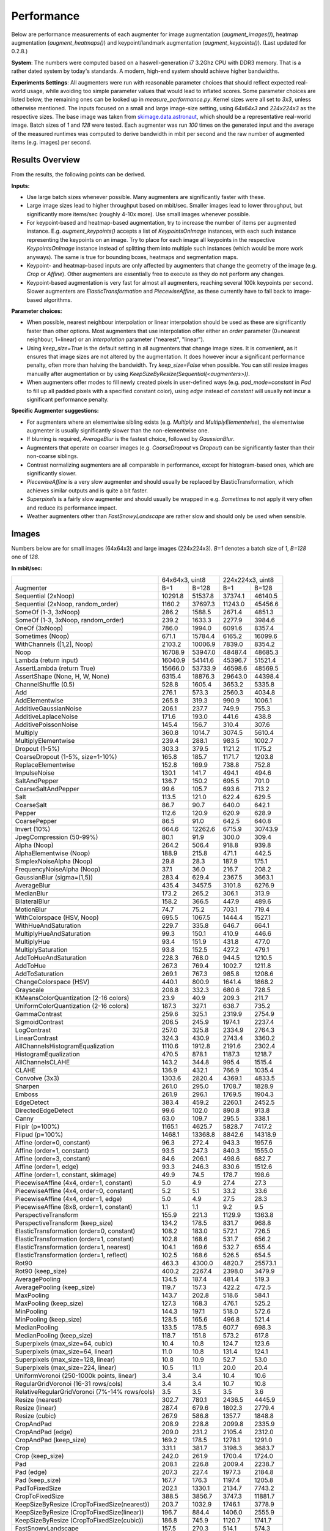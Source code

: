 .. _performance:

==================
Performance
==================

Below are performance measurements of each augmenter for image augmentation (`augment_images()`),
heatmap augmentation (`augment_heatmaps()`) and keypoint/landmark augmentation
(`augment_keypoints()`). (Last updated for 0.2.8.)

**System**: The numbers were computed based on a haswell-generation i7 3.2Ghz CPU with DDR3
memory. That is a rather dated system by today's standards. A modern, high-end system
should achieve higher bandwidths.

**Experiments Settings**: All augmenters were run with reasonable parameter choices that
should reflect expected real-world usage, while avoiding too simple parameter values that
would lead to inflated scores. Some parameter choices are listed below, the remaining ones
can be looked up in `measure_performance.py`. Kernel sizes were all set to `3x3`, unless
otherwise mentioned. The inputs focused on a small and large image-size setting, using
`64x64x3` and `224x224x3` as the respective sizes. The base image was taken from
skimage.data.astronaut_, which should be a representative real-world image.
Batch sizes of `1` and `128` were tested. Each augmenter was run `100` times on the generated
input and the average of the measured runtimes was computed to derive bandwidth in mbit per
second and the raw number of augmented items (e.g. images) per second.

.. _skimage.data.astronaut: http://scikit-image.org/docs/dev/api/skimage.data.html#skimage.data.astronaut

---------------------
Results Overview
---------------------

From the results, the following points can be derived.

**Inputs:**

* Use large batch sizes whenever possible. Many augmenters are significantly faster with these.
* Large image sizes lead to higher throughput based on mbit/sec.
  Smaller images lead to lower throughput, but significantly more items/sec (roughly 4-10x more).
  Use small images whenever possible.
* For keypoint-based and heatmap-based augmentation, try to increase the number of items
  per augmented instance. E.g. `augment_keypoints()` accepts a list of `KeypointsOnImage` instances,
  with each such instance representing the keypoints on an image. Try to place for each image all
  keypoints in the respective `KeypointsOnImage` instance instead of splitting them into
  multiple such instances (which would be more work anyways). The same is true for bounding boxes,
  heatmaps and segmentation maps.
* Keypoint- and heatmap-based inputs are only affected by augmenters that change the geometry of
  the image (e.g. `Crop` or `Affine`). Other augmenters are essentially free to execute as they
  do not perform any changes.
* Keypoint-based augmentation is very fast for almost all augmenters, reaching several 100k keypoints
  per second. Slower augmenters are `ElasticTransformation` and `PiecewiseAffine`, as these currently
  have to fall back to image-based algorithms.

**Parameter choices:**

* When possible, nearest neighbour interpolation or linear interpolation should be used as
  these are significantly faster than other options. Most augmenters that use interpolation
  offer either an `order` parameter (0=nearest neighbour, 1=linear) or an `interpolation`
  parameter ("nearest", "linear").
* Using `keep_size=True` is the default setting in all augmenters that change image sizes.
  It is convenient, as it ensures that image sizes are not altered by the augmentation.
  It does however incur a significant performance penalty, often more than halving the
  bandwidth. Try `keep_size=False` when possible. You can still resize images manually after
  augmentation or by using `KeepSizeByResize(Sequential(<augmenters>))`.
* When augmenters offer modes to fill newly created pixels in user-defined ways (e.g.
  `pad_mode=constant` in `Pad` to fill up all padded pixels with a specified constant color),
  using `edge` instead of `constant` will usually not incur a significant performance penalty.

**Specific Augmenter suggestions:**

* For augmenters where an elementwise sibling exists (e.g. `Multiply` and `MultiplyElementwise`),
  the elementwise augmenter is usually significantly slower than the non-elementwise one.
* If blurring is required, `AverageBlur` is the fastest choice, followed by `GaussianBlur`.
* Augmenters that operate on coarser images (e.g. `CoarseDropout` vs `Dropout`) can be
  significantly faster than their non-coarse siblings.
* Contrast normalizing augmenters are all comparable in performance, except for histogram-based
  ones, which are significantly slower.
* `PiecewiseAffine` is a very slow augmenter and should usually be replaced by ElasticTransformation,
  which achieves similar outputs and is quite a bit faster.
* `Superpixels` is a fairly slow augmenter and should usually be wrapped in e.g. `Sometimes`
  to not apply it very often and reduce its performance impact.
* Weather augmenters other than `FastSnowyLandscape` are rather slow and should only be used
  when sensible.

------------------
Images
------------------

Numbers below are for small images (64x64x3) and large images (224x224x3).
`B=1` denotes a batch size of `1`, `B=128` one of `128`.

**In mbit/sec:**

+-------------------------------------------+-------------------+-------------------+
|                                           | 64x64x3, uint8    | 224x224x3, uint8  |
+-------------------------------------------+---------+---------+---------+---------+
| Augmenter                                 | B=1     | B=128   | B=1     | B=128   |
+-------------------------------------------+---------+---------+---------+---------+
| Sequential (2xNoop)                       | 10291.8 | 51537.8 | 37374.1 | 46140.5 |
+-------------------------------------------+---------+---------+---------+---------+
| Sequential (2xNoop, random_order)         | 1160.2  | 37697.3 | 11243.0 | 45456.6 |
+-------------------------------------------+---------+---------+---------+---------+
| SomeOf (1-3, 3xNoop)                      | 286.2   | 1588.5  | 2671.4  | 4851.3  |
+-------------------------------------------+---------+---------+---------+---------+
| SomeOf (1-3, 3xNoop, random_order)        | 239.2   | 1633.3  | 2277.9  | 3984.6  |
+-------------------------------------------+---------+---------+---------+---------+
| OneOf (3xNoop)                            | 786.0   | 1994.0  | 6091.6  | 8357.4  |
+-------------------------------------------+---------+---------+---------+---------+
| Sometimes (Noop)                          | 671.1   | 15784.4 | 6165.2  | 16099.6 |
+-------------------------------------------+---------+---------+---------+---------+
| WithChannels ([1,2], Noop)                | 2103.2  | 10006.9 | 7839.0  | 8354.2  |
+-------------------------------------------+---------+---------+---------+---------+
| Noop                                      | 16708.9 | 53947.0 | 48487.4 | 48685.3 |
+-------------------------------------------+---------+---------+---------+---------+
| Lambda (return input)                     | 16040.9 | 54141.6 | 45396.7 | 51521.4 |
+-------------------------------------------+---------+---------+---------+---------+
| AssertLambda (return True)                | 15666.0 | 53733.9 | 46598.6 | 48569.5 |
+-------------------------------------------+---------+---------+---------+---------+
| AssertShape (None, H, W, None)            | 6315.4  | 18876.3 | 29643.0 | 44398.4 |
+-------------------------------------------+---------+---------+---------+---------+
| ChannelShuffle (0.5)                      | 528.8   | 1605.4  | 3653.2  | 5335.8  |
+-------------------------------------------+---------+---------+---------+---------+
| Add                                       | 276.1   | 573.3   | 2560.3  | 4034.8  |
+-------------------------------------------+---------+---------+---------+---------+
| AddElementwise                            | 265.8   | 319.3   | 990.9   | 1006.1  |
+-------------------------------------------+---------+---------+---------+---------+
| AdditiveGaussianNoise                     | 206.1   | 237.7   | 749.9   | 755.3   |
+-------------------------------------------+---------+---------+---------+---------+
| AdditiveLaplaceNoise                      | 171.6   | 193.0   | 441.6   | 438.8   |
+-------------------------------------------+---------+---------+---------+---------+
| AdditivePoissonNoise                      | 145.4   | 156.7   | 310.4   | 307.6   |
+-------------------------------------------+---------+---------+---------+---------+
| Multiply                                  | 360.8   | 1014.7  | 3074.5  | 5610.4  |
+-------------------------------------------+---------+---------+---------+---------+
| MultiplyElementwise                       | 239.4   | 288.1   | 983.5   | 1002.7  |
+-------------------------------------------+---------+---------+---------+---------+
| Dropout (1-5%)                            | 303.3   | 379.5   | 1121.2  | 1175.2  |
+-------------------------------------------+---------+---------+---------+---------+
| CoarseDropout (1-5%, size=1-10%)          | 165.8   | 185.7   | 1171.7  | 1203.8  |
+-------------------------------------------+---------+---------+---------+---------+
| ReplaceElementwise                        | 152.8   | 169.9   | 738.8   | 752.8   |
+-------------------------------------------+---------+---------+---------+---------+
| ImpulseNoise                              | 130.1   | 141.7   | 494.1   | 494.6   |
+-------------------------------------------+---------+---------+---------+---------+
| SaltAndPepper                             | 136.7   | 150.2   | 695.5   | 701.0   |
+-------------------------------------------+---------+---------+---------+---------+
| CoarseSaltAndPepper                       | 99.6    | 105.7   | 693.6   | 713.2   |
+-------------------------------------------+---------+---------+---------+---------+
| Salt                                      | 113.5   | 121.0   | 622.4   | 629.5   |
+-------------------------------------------+---------+---------+---------+---------+
| CoarseSalt                                | 86.7    | 90.7    | 640.0   | 642.1   |
+-------------------------------------------+---------+---------+---------+---------+
| Pepper                                    | 112.6   | 120.9   | 620.9   | 628.9   |
+-------------------------------------------+---------+---------+---------+---------+
| CoarsePepper                              | 86.5    | 91.0    | 642.5   | 640.8   |
+-------------------------------------------+---------+---------+---------+---------+
| Invert (10%)                              | 664.6   | 12262.6 | 6715.9  | 30743.9 |
+-------------------------------------------+---------+---------+---------+---------+
| JpegCompression (50-99%)                  | 80.1    | 91.9    | 300.0   | 309.4   |
+-------------------------------------------+---------+---------+---------+---------+
| Alpha (Noop)                              | 264.2   | 506.4   | 918.8   | 939.8   |
+-------------------------------------------+---------+---------+---------+---------+
| AlphaElementwise (Noop)                   | 188.9   | 215.8   | 471.1   | 442.5   |
+-------------------------------------------+---------+---------+---------+---------+
| SimplexNoiseAlpha (Noop)                  | 29.8    | 28.3    | 187.9   | 175.1   |
+-------------------------------------------+---------+---------+---------+---------+
| FrequencyNoiseAlpha (Noop)                | 37.1    | 36.0    | 216.7   | 208.2   |
+-------------------------------------------+---------+---------+---------+---------+
| GaussianBlur (sigma=(1,5))                | 283.4   | 629.4   | 2367.5  | 3663.1  |
+-------------------------------------------+---------+---------+---------+---------+
| AverageBlur                               | 435.4   | 3457.5  | 3101.8  | 6276.9  |
+-------------------------------------------+---------+---------+---------+---------+
| MedianBlur                                | 173.2   | 265.2   | 306.1   | 313.9   |
+-------------------------------------------+---------+---------+---------+---------+
| BilateralBlur                             | 158.2   | 366.5   | 447.9   | 489.6   |
+-------------------------------------------+---------+---------+---------+---------+
| MotionBlur                                | 74.7    | 75.2    | 703.1   | 719.4   |
+-------------------------------------------+---------+---------+---------+---------+
| WithColorspace (HSV, Noop)                | 695.5   | 1067.5  | 1444.4  | 1527.1  |
+-------------------------------------------+---------+---------+---------+---------+
| WithHueAndSaturation                      | 229.7   | 335.8   | 646.7   | 664.1   |
+-------------------------------------------+---------+---------+---------+---------+
| MultiplyHueAndSaturation                  | 99.3    | 150.1   | 410.9   | 446.6   |
+-------------------------------------------+---------+---------+---------+---------+
| MultiplyHue                               | 93.4    | 151.9   | 431.8   | 477.0   |
+-------------------------------------------+---------+---------+---------+---------+
| MultiplySaturation                        | 93.8    | 152.5   | 427.2   | 479.1   |
+-------------------------------------------+---------+---------+---------+---------+
| AddToHueAndSaturation                     | 228.3   | 768.0   | 944.5   | 1210.5  |
+-------------------------------------------+---------+---------+---------+---------+
| AddToHue                                  | 267.3   | 769.4   | 1002.7  | 1211.8  |
+-------------------------------------------+---------+---------+---------+---------+
| AddToSaturation                           | 269.1   | 767.3   | 985.8   | 1208.6  |
+-------------------------------------------+---------+---------+---------+---------+
| ChangeColorspace (HSV)                    | 440.1   | 800.9   | 1641.4  | 1868.2  |
+-------------------------------------------+---------+---------+---------+---------+
| Grayscale                                 | 208.8   | 332.3   | 680.6   | 728.5   |
+-------------------------------------------+---------+---------+---------+---------+
| KMeansColorQuantization (2-16 colors)     | 23.9    | 40.9    | 209.3   | 211.7   |
+-------------------------------------------+---------+---------+---------+---------+
| UniformColorQuantization (2-16 colors)    | 187.3   | 327.1   | 638.7   | 735.2   |
+-------------------------------------------+---------+---------+---------+---------+
| GammaContrast                             | 259.6   | 325.1   | 2319.9  | 2754.9  |
+-------------------------------------------+---------+---------+---------+---------+
| SigmoidContrast                           | 206.5   | 245.9   | 1974.1  | 2237.4  |
+-------------------------------------------+---------+---------+---------+---------+
| LogContrast                               | 257.0   | 325.8   | 2334.9  | 2764.3  |
+-------------------------------------------+---------+---------+---------+---------+
| LinearContrast                            | 324.3   | 430.9   | 2743.4  | 3360.2  |
+-------------------------------------------+---------+---------+---------+---------+
| AllChannelsHistogramEqualization          | 1110.6  | 1912.8  | 2191.6  | 2302.4  |
+-------------------------------------------+---------+---------+---------+---------+
| HistogramEqualization                     | 470.5   | 878.1   | 1187.3  | 1218.7  |
+-------------------------------------------+---------+---------+---------+---------+
| AllChannelsCLAHE                          | 143.2   | 344.8   | 995.4   | 1515.4  |
+-------------------------------------------+---------+---------+---------+---------+
| CLAHE                                     | 136.9   | 432.1   | 766.9   | 1035.4  |
+-------------------------------------------+---------+---------+---------+---------+
| Convolve (3x3)                            | 1303.6  | 2820.4  | 4369.1  | 4833.5  |
+-------------------------------------------+---------+---------+---------+---------+
| Sharpen                                   | 261.0   | 295.0   | 1708.7  | 1828.9  |
+-------------------------------------------+---------+---------+---------+---------+
| Emboss                                    | 261.9   | 296.1   | 1769.5  | 1904.3  |
+-------------------------------------------+---------+---------+---------+---------+
| EdgeDetect                                | 383.4   | 459.2   | 2260.1  | 2452.5  |
+-------------------------------------------+---------+---------+---------+---------+
| DirectedEdgeDetect                        | 99.6    | 102.0   | 890.8   | 913.8   |
+-------------------------------------------+---------+---------+---------+---------+
| Canny                                     | 63.0    | 109.7   | 295.5   | 338.1   |
+-------------------------------------------+---------+---------+---------+---------+
| Fliplr (p=100%)                           | 1165.1  | 4625.7  | 5828.7  | 7417.2  |
+-------------------------------------------+---------+---------+---------+---------+
| Flipud (p=100%)                           | 1468.1  | 13368.8 | 8842.6  | 14318.9 |
+-------------------------------------------+---------+---------+---------+---------+
| Affine (order=0, constant)                | 96.3    | 272.4   | 943.3   | 1957.6  |
+-------------------------------------------+---------+---------+---------+---------+
| Affine (order=1, constant)                | 93.5    | 247.3   | 840.3   | 1555.0  |
+-------------------------------------------+---------+---------+---------+---------+
| Affine (order=3, constant)                | 84.6    | 206.1   | 498.6   | 682.7   |
+-------------------------------------------+---------+---------+---------+---------+
| Affine (order=1, edge)                    | 93.3    | 246.3   | 830.6   | 1512.6  |
+-------------------------------------------+---------+---------+---------+---------+
| Affine (order=1, constant, skimage)       | 49.9    | 74.5    | 178.7   | 198.6   |
+-------------------------------------------+---------+---------+---------+---------+
| PiecewiseAffine (4x4, order=1, constant)  | 5.0     | 4.9     | 27.4    | 27.3    |
+-------------------------------------------+---------+---------+---------+---------+
| PiecewiseAffine (4x4, order=0, constant)  | 5.2     | 5.1     | 33.2    | 33.6    |
+-------------------------------------------+---------+---------+---------+---------+
| PiecewiseAffine (4x4, order=1, edge)      | 5.0     | 4.9     | 27.5    | 28.3    |
+-------------------------------------------+---------+---------+---------+---------+
| PiecewiseAffine (8x8, order=1, constant)  | 1.1     | 1.1     | 9.2     | 9.5     |
+-------------------------------------------+---------+---------+---------+---------+
| PerspectiveTransform                      | 155.9   | 221.3   | 1129.9  | 1363.8  |
+-------------------------------------------+---------+---------+---------+---------+
| PerspectiveTransform (keep_size)          | 134.2   | 178.5   | 831.7   | 968.8   |
+-------------------------------------------+---------+---------+---------+---------+
| ElasticTransformation (order=0, constant) | 108.2   | 183.0   | 572.1   | 726.5   |
+-------------------------------------------+---------+---------+---------+---------+
| ElasticTransformation (order=1, constant) | 102.8   | 168.6   | 531.7   | 656.2   |
+-------------------------------------------+---------+---------+---------+---------+
| ElasticTransformation (order=1, nearest)  | 104.1   | 169.6   | 532.7   | 655.4   |
+-------------------------------------------+---------+---------+---------+---------+
| ElasticTransformation (order=1, reflect)  | 102.5   | 168.6   | 526.5   | 654.5   |
+-------------------------------------------+---------+---------+---------+---------+
| Rot90                                     | 463.3   | 4300.0  | 4820.7  | 25573.1 |
+-------------------------------------------+---------+---------+---------+---------+
| Rot90 (keep_size)                         | 400.2   | 2267.4  | 2398.0  | 3479.9  |
+-------------------------------------------+---------+---------+---------+---------+
| AveragePooling                            | 134.5   | 187.4   | 481.4   | 519.3   |
+-------------------------------------------+---------+---------+---------+---------+
| AveragePooling (keep_size)                | 119.7   | 157.3   | 422.2   | 472.5   |
+-------------------------------------------+---------+---------+---------+---------+
| MaxPooling                                | 143.7   | 202.8   | 518.6   | 584.1   |
+-------------------------------------------+---------+---------+---------+---------+
| MaxPooling (keep_size)                    | 127.3   | 168.3   | 476.1   | 525.2   |
+-------------------------------------------+---------+---------+---------+---------+
| MinPooling                                | 144.3   | 197.1   | 518.0   | 572.6   |
+-------------------------------------------+---------+---------+---------+---------+
| MinPooling (keep_size)                    | 128.5   | 165.6   | 496.8   | 521.4   |
+-------------------------------------------+---------+---------+---------+---------+
| MedianPooling                             | 133.5   | 178.5   | 607.7   | 698.3   |
+-------------------------------------------+---------+---------+---------+---------+
| MedianPooling (keep_size)                 | 118.7   | 151.8   | 573.2   | 617.8   |
+-------------------------------------------+---------+---------+---------+---------+
| Superpixels (max_size=64, cubic)          | 10.4    | 10.8    | 124.7   | 123.6   |
+-------------------------------------------+---------+---------+---------+---------+
| Superpixels (max_size=64, linear)         | 11.0    | 10.8    | 131.4   | 124.1   |
+-------------------------------------------+---------+---------+---------+---------+
| Superpixels (max_size=128, linear)        | 10.8    | 10.9    | 52.7    | 53.0    |
+-------------------------------------------+---------+---------+---------+---------+
| Superpixels (max_size=224, linear)        | 10.5    | 11.1    | 20.0    | 20.4    |
+-------------------------------------------+---------+---------+---------+---------+
| UniformVoronoi                            | 3.4     | 3.4     | 10.4    | 10.6    |
| (250-1000k points, linear)                |         |         |         |         |
+-------------------------------------------+---------+---------+---------+---------+
| RegularGridVoronoi                        | 3.4     | 3.4     | 10.7    | 10.8    |
| (16-31 rows/cols)                         |         |         |         |         |
+-------------------------------------------+---------+---------+---------+---------+
| RelativeRegularGridVoronoi                | 3.5     | 3.5     | 3.5     | 3.6     |
| (7%-14% rows/cols)                        |         |         |         |         |
+-------------------------------------------+---------+---------+---------+---------+
| Resize (nearest)                          | 302.7   | 780.1   | 2436.5  | 4445.9  |
+-------------------------------------------+---------+---------+---------+---------+
| Resize (linear)                           | 287.4   | 679.6   | 1802.3  | 2779.4  |
+-------------------------------------------+---------+---------+---------+---------+
| Resize (cubic)                            | 267.9   | 586.8   | 1357.7  | 1848.8  |
+-------------------------------------------+---------+---------+---------+---------+
| CropAndPad                                | 208.9   | 228.8   | 2099.8  | 2335.9  |
+-------------------------------------------+---------+---------+---------+---------+
| CropAndPad (edge)                         | 209.0   | 231.2   | 2105.4  | 2312.0  |
+-------------------------------------------+---------+---------+---------+---------+
| CropAndPad (keep_size)                    | 169.2   | 178.5   | 1278.1  | 1291.0  |
+-------------------------------------------+---------+---------+---------+---------+
| Crop                                      | 331.1   | 381.7   | 3198.3  | 3683.7  |
+-------------------------------------------+---------+---------+---------+---------+
| Crop (keep_size)                          | 242.0   | 261.9   | 1700.4  | 1724.0  |
+-------------------------------------------+---------+---------+---------+---------+
| Pad                                       | 208.1   | 226.8   | 2009.4  | 2238.7  |
+-------------------------------------------+---------+---------+---------+---------+
| Pad (edge)                                | 207.3   | 227.4   | 1977.3  | 2184.8  |
+-------------------------------------------+---------+---------+---------+---------+
| Pad (keep_size)                           | 167.7   | 176.3   | 1197.4  | 1205.8  |
+-------------------------------------------+---------+---------+---------+---------+
| PadToFixedSize                            | 202.1   | 1330.1  | 2134.7  | 7743.2  |
+-------------------------------------------+---------+---------+---------+---------+
| CropToFixedSize                           | 388.5   | 3856.7  | 3747.3  | 11881.7 |
+-------------------------------------------+---------+---------+---------+---------+
| KeepSizeByResize                          | 203.7   | 1032.9  | 1746.1  | 3778.9  |
| (CropToFixedSize(nearest))                |         |         |         |         |
+-------------------------------------------+---------+---------+---------+---------+
| KeepSizeByResize                          | 196.7   | 884.4   | 1406.0  | 2555.9  |
| (CropToFixedSize(linear))                 |         |         |         |         |
+-------------------------------------------+---------+---------+---------+---------+
| KeepSizeByResize                          | 186.8   | 745.9   | 1120.7  | 1741.7  |
| (CropToFixedSize(cubic))                  |         |         |         |         |
+-------------------------------------------+---------+---------+---------+---------+
| FastSnowyLandscape                        | 157.5   | 270.3   | 514.1   | 574.3   |
+-------------------------------------------+---------+---------+---------+---------+
| Clouds                                    | 19.9    | 20.1    | 60.8    | 60.1    |
+-------------------------------------------+---------+---------+---------+---------+
| Fog                                       | 33.9    | 33.9    | 99.8    | 99.4    |
+-------------------------------------------+---------+---------+---------+---------+
| CloudLayer                                | 33.1    | 33.2    | 99.0    | 99.1    |
+-------------------------------------------+---------+---------+---------+---------+
| Snowflakes                                | 16.4    | 16.7    | 87.9    | 94.9    |
+-------------------------------------------+---------+---------+---------+---------+
| SnowflakesLayer                           | 33.1    | 33.6    | 192.0   | 191.2   |
+-------------------------------------------+---------+---------+---------+---------+


**In images/sec:**

+-------------------------------------------+---------------------+-------------------+
|                                           | 64x64x3, uint8      | 224x224x3, uint8  |
+-------------------------------------------+----------+----------+---------+---------+
| Augmenter                                 | B=1      | B=128    | B=1     | B=128   |
+-------------------------------------------+----------+----------+---------+---------+
| Sequential (2xNoop)                       | 109779.4 | 549736.6 | 32543.4 | 40176.8 |
+-------------------------------------------+----------+----------+---------+---------+
| Sequential (2xNoop, random_order)         | 12375.0  | 402104.3 | 9789.9  | 39581.3 |
+-------------------------------------------+----------+----------+---------+---------+
| SomeOf (1-3, 3xNoop)                      | 3053.2   | 16944.4  | 2326.1  | 4224.3  |
+-------------------------------------------+----------+----------+---------+---------+
| SomeOf (1-3, 3xNoop, random_order)        | 2551.2   | 17421.4  | 1983.5  | 3469.6  |
+-------------------------------------------+----------+----------+---------+---------+
| OneOf (3xNoop)                            | 8384.3   | 21269.4  | 5304.3  | 7277.2  |
+-------------------------------------------+----------+----------+---------+---------+
| Sometimes (Noop)                          | 7158.0   | 168366.5 | 5368.3  | 14018.7 |
+-------------------------------------------+----------+----------+---------+---------+
| WithChannels ([1,2], Noop)                | 22434.6  | 106739.9 | 6825.8  | 7274.4  |
+-------------------------------------------+----------+----------+---------+---------+
| Noop                                      | 178228.2 | 575434.6 | 42220.3 | 42392.6 |
+-------------------------------------------+----------+----------+---------+---------+
| Lambda (return input)                     | 171103.0 | 577510.3 | 39529.1 | 44862.2 |
+-------------------------------------------+----------+----------+---------+---------+
| AssertLambda (return True)                | 167103.7 | 573161.6 | 40575.6 | 42291.8 |
+-------------------------------------------+----------+----------+---------+---------+
| AssertShape (None, H, W, None)            | 67363.9  | 201347.2 | 25811.6 | 38659.8 |
+-------------------------------------------+----------+----------+---------+---------+
| ChannelShuffle (0.5)                      | 5640.1   | 17123.9  | 3181.1  | 4646.2  |
+-------------------------------------------+----------+----------+---------+---------+
| Add                                       | 2945.4   | 6114.7   | 2229.4  | 3513.3  |
+-------------------------------------------+----------+----------+---------+---------+
| AddElementwise                            | 2835.7   | 3406.0   | 862.9   | 876.1   |
+-------------------------------------------+----------+----------+---------+---------+
| AdditiveGaussianNoise                     | 2197.9   | 2535.8   | 653.0   | 657.7   |
+-------------------------------------------+----------+----------+---------+---------+
| AdditiveLaplaceNoise                      | 1830.4   | 2058.9   | 384.6   | 382.1   |
+-------------------------------------------+----------+----------+---------+---------+
| AdditivePoissonNoise                      | 1551.4   | 1671.6   | 270.3   | 267.8   |
+-------------------------------------------+----------+----------+---------+---------+
| Multiply                                  | 3848.9   | 10823.4  | 2677.1  | 4885.2  |
+-------------------------------------------+----------+----------+---------+---------+
| MultiplyElementwise                       | 2553.6   | 3072.9   | 856.4   | 873.1   |
+-------------------------------------------+----------+----------+---------+---------+
| Dropout (1-5%)                            | 3235.3   | 4047.5   | 976.2   | 1023.3  |
+-------------------------------------------+----------+----------+---------+---------+
| CoarseDropout (1-5%, size=1-10%)          | 1768.0   | 1980.8   | 1020.3  | 1048.2  |
+-------------------------------------------+----------+----------+---------+---------+
| ReplaceElementwise                        | 1630.1   | 1812.7   | 643.3   | 655.5   |
+-------------------------------------------+----------+----------+---------+---------+
| ImpulseNoise                              | 1387.5   | 1511.0   | 430.2   | 430.7   |
+-------------------------------------------+----------+----------+---------+---------+
| SaltAndPepper                             | 1458.0   | 1602.4   | 605.6   | 610.4   |
+-------------------------------------------+----------+----------+---------+---------+
| CoarseSaltAndPepper                       | 1062.3   | 1128.0   | 604.0   | 621.1   |
+-------------------------------------------+----------+----------+---------+---------+
| Salt                                      | 1210.5   | 1290.3   | 542.0   | 548.1   |
+-------------------------------------------+----------+----------+---------+---------+
| CoarseSalt                                | 925.1    | 967.4    | 557.3   | 559.1   |
+-------------------------------------------+----------+----------+---------+---------+
| Pepper                                    | 1201.0   | 1289.8   | 540.6   | 547.6   |
+-------------------------------------------+----------+----------+---------+---------+
| CoarsePepper                              | 922.2    | 970.6    | 559.4   | 558.0   |
+-------------------------------------------+----------+----------+---------+---------+
| Invert (10%)                              | 7089.3   | 130801.3 | 5847.8  | 26770.2 |
+-------------------------------------------+----------+----------+---------+---------+
| JpegCompression (50-99%)                  | 854.3    | 980.4    | 261.2   | 269.4   |
+-------------------------------------------+----------+----------+---------+---------+
| Alpha (Noop)                              | 2818.0   | 5401.1   | 800.1   | 818.4   |
+-------------------------------------------+----------+----------+---------+---------+
| AlphaElementwise (Noop)                   | 2015.3   | 2301.7   | 410.2   | 385.3   |
+-------------------------------------------+----------+----------+---------+---------+
| SimplexNoiseAlpha (Noop)                  | 317.8    | 301.8    | 163.6   | 152.4   |
+-------------------------------------------+----------+----------+---------+---------+
| FrequencyNoiseAlpha (Noop)                | 395.5    | 384.3    | 188.7   | 181.3   |
+-------------------------------------------+----------+----------+---------+---------+
| GaussianBlur (sigma=(1,5))                | 3023.1   | 6713.1   | 2061.5  | 3189.6  |
+-------------------------------------------+----------+----------+---------+---------+
| AverageBlur                               | 4643.9   | 36880.1  | 2700.9  | 5465.6  |
+-------------------------------------------+----------+----------+---------+---------+
| MedianBlur                                | 1847.1   | 2829.0   | 266.5   | 273.4   |
+-------------------------------------------+----------+----------+---------+---------+
| BilateralBlur                             | 1687.5   | 3909.4   | 390.0   | 426.3   |
+-------------------------------------------+----------+----------+---------+---------+
| MotionBlur                                | 797.3    | 801.9    | 612.2   | 626.4   |
+-------------------------------------------+----------+----------+---------+---------+
| WithColorspace (HSV, Noop)                | 7418.5   | 11386.4  | 1257.7  | 1329.8  |
+-------------------------------------------+----------+----------+---------+---------+
| WithHueAndSaturation                      | 2450.6   | 3581.9   | 563.1   | 578.3   |
+-------------------------------------------+----------+----------+---------+---------+
| MultiplyHueAndSaturation                  | 1058.9   | 1601.1   | 357.8   | 388.8   |
+-------------------------------------------+----------+----------+---------+---------+
| MultiplyHue                               | 996.2    | 1620.1   | 376.0   | 415.3   |
+-------------------------------------------+----------+----------+---------+---------+
| MultiplySaturation                        | 1000.5   | 1626.7   | 372.0   | 417.2   |
+-------------------------------------------+----------+----------+---------+---------+
| AddToHueAndSaturation                     | 2435.2   | 8192.2   | 822.4   | 1054.1  |
+-------------------------------------------+----------+----------+---------+---------+
| AddToHue                                  | 2851.1   | 8207.3   | 873.1   | 1055.2  |
+-------------------------------------------+----------+----------+---------+---------+
| AddToSaturation                           | 2870.5   | 8184.4   | 858.4   | 1052.4  |
+-------------------------------------------+----------+----------+---------+---------+
| ChangeColorspace (HSV)                    | 4694.4   | 8542.6   | 1429.2  | 1626.8  |
+-------------------------------------------+----------+----------+---------+---------+
| Grayscale                                 | 2227.6   | 3544.3   | 592.6   | 634.4   |
+-------------------------------------------+----------+----------+---------+---------+
| KMeansColorQuantization (2-16 colors)     | 255.2    | 436.1    | 182.2   | 184.3   |
+-------------------------------------------+----------+----------+---------+---------+
| UniformColorQuantization (2-16 colors)    | 1997.6   | 3489.2   | 556.1   | 640.2   |
+-------------------------------------------+----------+----------+---------+---------+
| GammaContrast                             | 2769.1   | 3467.9   | 2020.0  | 2398.8  |
+-------------------------------------------+----------+----------+---------+---------+
| SigmoidContrast                           | 2202.9   | 2623.4   | 1719.0  | 1948.2  |
+-------------------------------------------+----------+----------+---------+---------+
| LogContrast                               | 2740.9   | 3474.9   | 2033.1  | 2407.0  |
+-------------------------------------------+----------+----------+---------+---------+
| LinearContrast                            | 3459.0   | 4596.5   | 2388.8  | 2925.9  |
+-------------------------------------------+----------+----------+---------+---------+
| AllChannelsHistogramEqualization          | 11846.3  | 20403.2  | 1908.3  | 2004.8  |
+-------------------------------------------+----------+----------+---------+---------+
| HistogramEqualization                     | 5019.1   | 9366.5   | 1033.8  | 1061.2  |
+-------------------------------------------+----------+----------+---------+---------+
| AllChannelsCLAHE                          | 1527.9   | 3678.2   | 866.7   | 1319.5  |
+-------------------------------------------+----------+----------+---------+---------+
| CLAHE                                     | 1459.9   | 4609.3   | 667.8   | 901.6   |
+-------------------------------------------+----------+----------+---------+---------+
| Convolve (3x3)                            | 13905.2  | 30084.2  | 3804.4  | 4208.8  |
+-------------------------------------------+----------+----------+---------+---------+
| Sharpen                                   | 2784.0   | 3146.7   | 1487.8  | 1592.5  |
+-------------------------------------------+----------+----------+---------+---------+
| Emboss                                    | 2793.5   | 3158.7   | 1540.8  | 1658.2  |
+-------------------------------------------+----------+----------+---------+---------+
| EdgeDetect                                | 4089.5   | 4897.9   | 1968.0  | 2135.5  |
+-------------------------------------------+----------+----------+---------+---------+
| DirectedEdgeDetect                        | 1062.8   | 1088.3   | 775.7   | 795.7   |
+-------------------------------------------+----------+----------+---------+---------+
| Canny                                     | 671.8    | 1169.9   | 257.3   | 294.4   |
+-------------------------------------------+----------+----------+---------+---------+
| Fliplr (p=100%)                           | 12427.9  | 49341.2  | 5075.3  | 6458.5  |
+-------------------------------------------+----------+----------+---------+---------+
| Flipud (p=100%)                           | 15659.5  | 142600.4 | 7699.7  | 12468.1 |
+-------------------------------------------+----------+----------+---------+---------+
| Affine (order=0, constant)                | 1026.9   | 2906.0   | 821.4   | 1704.6  |
+-------------------------------------------+----------+----------+---------+---------+
| Affine (order=1, constant)                | 997.7    | 2638.0   | 731.7   | 1354.0  |
+-------------------------------------------+----------+----------+---------+---------+
| Affine (order=3, constant)                | 902.0    | 2198.5   | 434.2   | 594.5   |
+-------------------------------------------+----------+----------+---------+---------+
| Affine (order=1, edge)                    | 995.6    | 2626.9   | 723.2   | 1317.1  |
+-------------------------------------------+----------+----------+---------+---------+
| Affine (order=1, constant, skimage)       | 532.0    | 794.7    | 155.6   | 172.9   |
+-------------------------------------------+----------+----------+---------+---------+
| PiecewiseAffine (4x4, order=1, constant)  | 53.5     | 52.1     | 23.9    | 23.7    |
+-------------------------------------------+----------+----------+---------+---------+
| PiecewiseAffine (4x4, order=0, constant)  | 55.3     | 54.2     | 28.9    | 29.3    |
+-------------------------------------------+----------+----------+---------+---------+
| PiecewiseAffine (4x4, order=1, edge)      | 53.4     | 52.4     | 23.9    | 24.7    |
+-------------------------------------------+----------+----------+---------+---------+
| PiecewiseAffine (8x8, order=1, constant)  | 12.1     | 11.8     | 8.0     | 8.3     |
+-------------------------------------------+----------+----------+---------+---------+
| PerspectiveTransform                      | 1663.0   | 2360.1   | 983.9   | 1187.5  |
+-------------------------------------------+----------+----------+---------+---------+
| PerspectiveTransform (keep_size)          | 1431.2   | 1904.2   | 724.2   | 843.6   |
+-------------------------------------------+----------+----------+---------+---------+
| ElasticTransformation (order=0, constant) | 1154.1   | 1952.2   | 498.2   | 632.6   |
+-------------------------------------------+----------+----------+---------+---------+
| ElasticTransformation (order=1, constant) | 1096.4   | 1798.2   | 463.0   | 571.3   |
+-------------------------------------------+----------+----------+---------+---------+
| ElasticTransformation (order=1, nearest)  | 1110.1   | 1809.5   | 463.8   | 570.7   |
+-------------------------------------------+----------+----------+---------+---------+
| ElasticTransformation (order=1, reflect)  | 1093.3   | 1798.3   | 458.4   | 569.9   |
+-------------------------------------------+----------+----------+---------+---------+
| Rot90                                     | 4942.1   | 45866.6  | 4197.6  | 22267.7 |
+-------------------------------------------+----------+----------+---------+---------+
| Rot90 (keep_size)                         | 4268.9   | 24186.1  | 2088.0  | 3030.2  |
+-------------------------------------------+----------+----------+---------+---------+
| AveragePooling                            | 1434.7   | 1999.3   | 419.2   | 452.2   |
+-------------------------------------------+----------+----------+---------+---------+
| AveragePooling (keep_size)                | 1276.9   | 1678.1   | 367.6   | 411.4   |
+-------------------------------------------+----------+----------+---------+---------+
| MaxPooling                                | 1533.3   | 2162.8   | 451.6   | 508.6   |
+-------------------------------------------+----------+----------+---------+---------+
| MaxPooling (keep_size)                    | 1358.2   | 1795.6   | 414.6   | 457.3   |
+-------------------------------------------+----------+----------+---------+---------+
| MinPooling                                | 1539.0   | 2102.2   | 451.1   | 498.6   |
+-------------------------------------------+----------+----------+---------+---------+
| MinPooling (keep_size)                    | 1370.6   | 1766.1   | 432.6   | 454.0   |
+-------------------------------------------+----------+----------+---------+---------+
| MedianPooling                             | 1424.2   | 1903.7   | 529.2   | 608.0   |
+-------------------------------------------+----------+----------+---------+---------+
| MedianPooling (keep_size)                 | 1266.0   | 1619.0   | 499.1   | 537.9   |
+-------------------------------------------+----------+----------+---------+---------+
| Superpixels (max_size=64, cubic)          | 111.3    | 115.7    | 108.6   | 107.6   |
+-------------------------------------------+----------+----------+---------+---------+
| Superpixels (max_size=64, linear)         | 117.4    | 115.2    | 114.4   | 108.1   |
+-------------------------------------------+----------+----------+---------+---------+
| Superpixels (max_size=128, linear)        | 115.6    | 116.3    | 45.9    | 46.2    |
+-------------------------------------------+----------+----------+---------+---------+
| Superpixels (max_size=224, linear)        | 112.0    | 118.2    | 17.4    | 17.8    |
+-------------------------------------------+----------+----------+---------+---------+
| UniformVoronoi                            | 36.4     | 36.2     | 9.1     | 9.2     |
| (250-1000k points, linear)                |          |          |         |         |
+-------------------------------------------+----------+----------+---------+---------+
| RegularGridVoronoi                        | 36.6     | 36.2     | 9.3     | 9.4     |
| (16-31 rows/cols)                         |          |          |         |         |
+-------------------------------------------+----------+----------+---------+---------+
| RelativeRegularGridVoronoi                | 37.7     | 37.2     | 3.1     | 3.1     |
| (7%-14% rows/cols)                        |          |          |         |         |
+-------------------------------------------+----------+----------+---------+---------+
| Resize (nearest)                          | 3229.3   | 8321.3   | 2121.6  | 3871.3  |
+-------------------------------------------+----------+----------+---------+---------+
| Resize (linear)                           | 3065.2   | 7248.8   | 1569.4  | 2420.2  |
+-------------------------------------------+----------+----------+---------+---------+
| Resize (cubic)                            | 2857.5   | 6259.3   | 1182.2  | 1609.8  |
+-------------------------------------------+----------+----------+---------+---------+
| CropAndPad                                | 2228.8   | 2440.1   | 1828.4  | 2034.0  |
+-------------------------------------------+----------+----------+---------+---------+
| CropAndPad (edge)                         | 2229.1   | 2465.8   | 1833.3  | 2013.1  |
+-------------------------------------------+----------+----------+---------+---------+
| CropAndPad (keep_size)                    | 1804.6   | 1903.5   | 1112.9  | 1124.2  |
+-------------------------------------------+----------+----------+---------+---------+
| Crop                                      | 3531.9   | 4071.6   | 2784.9  | 3207.6  |
+-------------------------------------------+----------+----------+---------+---------+
| Crop (keep_size)                          | 2581.0   | 2794.1   | 1480.6  | 1501.1  |
+-------------------------------------------+----------+----------+---------+---------+
| Pad                                       | 2220.0   | 2418.7   | 1749.7  | 1949.3  |
+-------------------------------------------+----------+----------+---------+---------+
| Pad (edge)                                | 2210.9   | 2425.1   | 1721.7  | 1902.5  |
+-------------------------------------------+----------+----------+---------+---------+
| Pad (keep_size)                           | 1789.2   | 1880.7   | 1042.6  | 1049.9  |
+-------------------------------------------+----------+----------+---------+---------+
| PadToFixedSize                            | 2155.9   | 14188.0  | 1858.8  | 6742.3  |
+-------------------------------------------+----------+----------+---------+---------+
| CropToFixedSize                           | 4144.2   | 41138.4  | 3262.9  | 10346.0 |
+-------------------------------------------+----------+----------+---------+---------+
| KeepSizeByResize                          | 2172.6   | 11017.3  | 1520.4  | 3290.5  |
| (CropToFixedSize(nearest))                |          |          |         |         |
+-------------------------------------------+----------+----------+---------+---------+
| KeepSizeByResize                          | 2098.0   | 9433.9   | 1224.3  | 2225.6  |
| (CropToFixedSize(linear))                 |          |          |         |         |
+-------------------------------------------+----------+----------+---------+---------+
| KeepSizeByResize                          | 1992.2   | 7956.1   | 975.9   | 1516.6  |
| (CropToFixedSize(cubic))                  |          |          |         |         |
+-------------------------------------------+----------+----------+---------+---------+
| FastSnowyLandscape                        | 1679.9   | 2883.6   | 447.7   | 500.0   |
+-------------------------------------------+----------+----------+---------+---------+
| Clouds                                    | 212.7    | 214.5    | 52.9    | 52.3    |
+-------------------------------------------+----------+----------+---------+---------+
| Fog                                       | 361.2    | 362.0    | 86.9    | 86.6    |
+-------------------------------------------+----------+----------+---------+---------+
| CloudLayer                                | 353.2    | 354.2    | 86.2    | 86.3    |
+-------------------------------------------+----------+----------+---------+---------+
| Snowflakes                                | 174.5    | 178.3    | 76.6    | 82.6    |
+-------------------------------------------+----------+----------+---------+---------+
| SnowflakesLayer                           | 353.4    | 358.5    | 167.2   | 166.5   |
+-------------------------------------------+----------+----------+---------+---------+


------------------------------
Heatmaps
------------------------------

Numbers below are for heatmaps on large images, i.e. 224x224x3. Smaller images were skipped
for brevity. The heatmaps themselves can be small (64x64xN) or large (224x224xN), with `N`
denoting the number of heatmaps per `HeatmapsOnImage` instance (i.e. the number of channels
in the heatmaps array), for which below `1` and `5` are used.
`B=1` denotes a batch size of `1`, `B=128` one of `128`.


**mbit/sec for 64x64x5 or 224x224x5 heatmaps on 224x224x3 images:**

+-------------------------------------------+----------------------+------------------------+
|                                           | 64x64x5 on 224x224x3 | 224x224x5 on 224x224x3 |
+-------------------------------------------+-----------+----------+------------+-----------+
| Augmenter                                 | B=1       | B=128    | B=1        | B=128     |
+-------------------------------------------+-----------+----------+------------+-----------+
| Sequential (2xNoop)                       | 1811.6    | 6545.7   | 14317.0    | 20101.4   |
+-------------------------------------------+-----------+----------+------------+-----------+
| Sequential (2xNoop, random_order)         | 1290.8    | 6483.3   | 11412.4    | 20071.6   |
+-------------------------------------------+-----------+----------+------------+-----------+
| SomeOf (1-3, 3xNoop)                      | 814.4     | 4438.9   | 8120.7     | 18040.1   |
+-------------------------------------------+-----------+----------+------------+-----------+
| SomeOf (1-3, 3xNoop, random_order)        | 734.9     | 4407.0   | 7510.9     | 18613.1   |
+-------------------------------------------+-----------+----------+------------+-----------+
| OneOf (3xNoop)                            | 1200.8    | 4592.7   | 10832.6    | 18840.6   |
+-------------------------------------------+-----------+----------+------------+-----------+
| Sometimes (Noop)                          | 1124.8    | 6425.9   | 10353.8    | 20819.6   |
+-------------------------------------------+-----------+----------+------------+-----------+
| WithChannels ([1,2], Noop)                | 1730.2    | 6506.7   | 13820.9    | 20800.1   |
+-------------------------------------------+-----------+----------+------------+-----------+
| Noop                                      | 2006.4    | 6592.0   | 14986.0    | 20872.7   |
+-------------------------------------------+-----------+----------+------------+-----------+
| Lambda (return input)                     | 1926.7    | 6544.8   | 14780.5    | 20888.9   |
+-------------------------------------------+-----------+----------+------------+-----------+
| AssertLambda (return True)                | 1925.7    | 6527.8   | 14777.5    | 20936.7   |
+-------------------------------------------+-----------+----------+------------+-----------+
| AssertShape (None, H, W, None)            | 1822.6    | 6321.0   | 14228.5    | 20714.5   |
+-------------------------------------------+-----------+----------+------------+-----------+
| ChannelShuffle (0.5)                      | 2005.9    | 6571.7   | 14996.3    | 20884.7   |
+-------------------------------------------+-----------+----------+------------+-----------+
| Add                                       | 1999.1    | 6546.0   | 15010.3    | 20897.2   |
+-------------------------------------------+-----------+----------+------------+-----------+
| AddElementwise                            | 1985.0    | 6572.4   | 14994.6    | 20910.0   |
+-------------------------------------------+-----------+----------+------------+-----------+
| AdditiveGaussianNoise                     | 2005.5    | 6544.4   | 15006.6    | 20919.6   |
+-------------------------------------------+-----------+----------+------------+-----------+
| AdditiveLaplaceNoise                      | 2002.2    | 6546.6   | 15007.0    | 20899.2   |
+-------------------------------------------+-----------+----------+------------+-----------+
| AdditivePoissonNoise                      | 2003.5    | 6545.2   | 15037.2    | 20908.5   |
+-------------------------------------------+-----------+----------+------------+-----------+
| Multiply                                  | 1990.3    | 6572.0   | 15011.0    | 20925.0   |
+-------------------------------------------+-----------+----------+------------+-----------+
| MultiplyElementwise                       | 2000.5    | 6532.7   | 14990.5    | 20946.8   |
+-------------------------------------------+-----------+----------+------------+-----------+
| Dropout (1-5%)                            | 2000.1    | 6568.4   | 15002.4    | 20957.7   |
+-------------------------------------------+-----------+----------+------------+-----------+
| CoarseDropout (1-5%, size=1-10%)          | 1998.8    | 6579.9   | 14979.5    | 20849.6   |
+-------------------------------------------+-----------+----------+------------+-----------+
| ReplaceElementwise                        | 1993.7    | 6582.4   | 15063.5    | 20856.3   |
+-------------------------------------------+-----------+----------+------------+-----------+
| ImpulseNoise                              | 2006.6    | 6587.6   | 15017.4    | 20873.1   |
+-------------------------------------------+-----------+----------+------------+-----------+
| SaltAndPepper                             | 1995.9    | 6575.9   | 15051.1    | 20869.2   |
+-------------------------------------------+-----------+----------+------------+-----------+
| CoarseSaltAndPepper                       | 1994.3    | 6580.8   | 14983.9    | 20875.9   |
+-------------------------------------------+-----------+----------+------------+-----------+
| Salt                                      | 1992.8    | 6570.6   | 15079.1    | 20887.6   |
+-------------------------------------------+-----------+----------+------------+-----------+
| CoarseSalt                                | 1986.9    | 6558.7   | 14965.5    | 20938.0   |
+-------------------------------------------+-----------+----------+------------+-----------+
| Pepper                                    | 1998.6    | 6525.3   | 14978.7    | 20907.4   |
+-------------------------------------------+-----------+----------+------------+-----------+
| CoarsePepper                              | 2007.1    | 6513.3   | 15004.5    | 20873.0   |
+-------------------------------------------+-----------+----------+------------+-----------+
| Invert (10%)                              | 2001.0    | 6540.9   | 15036.9    | 20875.8   |
+-------------------------------------------+-----------+----------+------------+-----------+
| JpegCompression (50-99%)                  | 2004.2    | 6542.0   | 14930.0    | 20863.5   |
+-------------------------------------------+-----------+----------+------------+-----------+
| Alpha (Noop)                              | 842.8     | 3055.5   | 6924.0     | 12675.7   |
+-------------------------------------------+-----------+----------+------------+-----------+
| AlphaElementwise (Noop)                   | 216.9     | 279.7    | 1151.0     | 1228.0    |
+-------------------------------------------+-----------+----------+------------+-----------+
| SimplexNoiseAlpha (Noop)                  | 94.2      | 102.5    | 764.1      | 794.5     |
+-------------------------------------------+-----------+----------+------------+-----------+
| FrequencyNoiseAlpha (Noop)                | 108.3     | 121.8    | 810.8      | 837.5     |
+-------------------------------------------+-----------+----------+------------+-----------+
| GaussianBlur (sigma=(1,5))                | 1995.2    | 6549.6   | 15021.8    | 26701.2   |
+-------------------------------------------+-----------+----------+------------+-----------+
| AverageBlur                               | 1997.9    | 6563.8   | 14984.2    | 26714.6   |
+-------------------------------------------+-----------+----------+------------+-----------+
| MedianBlur                                | 2010.0    | 6547.5   | 15021.5    | 26712.7   |
+-------------------------------------------+-----------+----------+------------+-----------+
| BilateralBlur                             | 2009.0    | 6539.5   | 14965.5    | 26682.9   |
+-------------------------------------------+-----------+----------+------------+-----------+
| MotionBlur                                | 2004.0    | 6567.3   | 14914.4    | 26724.7   |
+-------------------------------------------+-----------+----------+------------+-----------+
| WithColorspace (HSV, Noop)                | 1797.1    | 6522.3   | 14165.3    | 26601.6   |
+-------------------------------------------+-----------+----------+------------+-----------+
| WithHueAndSaturation                      | 1803.6    | 6506.9   | 14155.9    | 26595.1   |
+-------------------------------------------+-----------+----------+------------+-----------+
| MultiplyHueAndSaturation                  | 1786.8    | 6513.5   | 13256.6    | 26554.6   |
+-------------------------------------------+-----------+----------+------------+-----------+
| MultiplyHue                               | 1753.9    | 6529.9   | 13036.3    | 26620.9   |
+-------------------------------------------+-----------+----------+------------+-----------+
| MultiplySaturation                        | 1745.1    | 6521.2   | 13044.0    | 26576.9   |
+-------------------------------------------+-----------+----------+------------+-----------+
| AddToHueAndSaturation                     | 2002.2    | 6591.6   | 14707.4    | 26721.1   |
+-------------------------------------------+-----------+----------+------------+-----------+
| AddToHue                                  | 2004.7    | 6584.2   | 15035.1    | 26688.6   |
+-------------------------------------------+-----------+----------+------------+-----------+
| AddToSaturation                           | 1996.1    | 6558.1   | 15087.1    | 26724.8   |
+-------------------------------------------+-----------+----------+------------+-----------+
| ChangeColorspace (HSV)                    | 2006.0    | 6544.7   | 15076.4    | 26702.7   |
+-------------------------------------------+-----------+----------+------------+-----------+
| Grayscale                                 | 1999.8    | 6555.8   | 15147.1    | 26725.4   |
+-------------------------------------------+-----------+----------+------------+-----------+
| KMeansColorQuantization (2-16 colors)     | 2025.4    | 6560.4   | 15069.4    | 26736.8   |
+-------------------------------------------+-----------+----------+------------+-----------+
| UniformColorQuantization (2-16 colors)    | 2002.5    | 6566.2   | 15089.7    | 26666.8   |
+-------------------------------------------+-----------+----------+------------+-----------+
| GammaContrast                             | 2005.9    | 6575.9   | 15006.6    | 26723.7   |
+-------------------------------------------+-----------+----------+------------+-----------+
| SigmoidContrast                           | 2014.0    | 6596.6   | 14980.7    | 26683.9   |
+-------------------------------------------+-----------+----------+------------+-----------+
| LogContrast                               | 2010.4    | 6570.3   | 15075.3    | 26694.8   |
+-------------------------------------------+-----------+----------+------------+-----------+
| LinearContrast                            | 2007.0    | 6564.9   | 15126.8    | 26688.2   |
+-------------------------------------------+-----------+----------+------------+-----------+
| AllChannelsHistogramEqualization          | 2019.7    | 6550.6   | 15050.0    | 26611.4   |
+-------------------------------------------+-----------+----------+------------+-----------+
| HistogramEqualization                     | 2118.0    | 6541.2   | 15044.9    | 26670.1   |
+-------------------------------------------+-----------+----------+------------+-----------+
| AllChannelsCLAHE                          | 1999.5    | 6546.9   | 15077.3    | 26640.5   |
+-------------------------------------------+-----------+----------+------------+-----------+
| CLAHE                                     | 2001.9    | 6557.7   | 15246.5    | 26619.7   |
+-------------------------------------------+-----------+----------+------------+-----------+
| Convolve (3x3)                            | 2118.1    | 6529.0   | 15005.7    | 26729.1   |
+-------------------------------------------+-----------+----------+------------+-----------+
| Sharpen                                   | 2116.3    | 6578.0   | 14990.8    | 26752.8   |
+-------------------------------------------+-----------+----------+------------+-----------+
| Emboss                                    | 2024.0    | 6586.0   | 14954.4    | 26737.4   |
+-------------------------------------------+-----------+----------+------------+-----------+
| EdgeDetect                                | 2010.2    | 6591.2   | 15027.1    | 27517.4   |
+-------------------------------------------+-----------+----------+------------+-----------+
| DirectedEdgeDetect                        | 2020.4    | 6589.9   | 15033.9    | 27775.1   |
+-------------------------------------------+-----------+----------+------------+-----------+
| Canny                                     | 2028.8    | 6588.8   | 15085.6    | 27780.6   |
+-------------------------------------------+-----------+----------+------------+-----------+
| Fliplr (p=100%)                           | 1423.2    | 6095.4   | 12118.5    | 26993.1   |
+-------------------------------------------+-----------+----------+------------+-----------+
| Flipud (p=100%)                           | 1455.5    | 6372.2   | 12312.4    | 27415.5   |
+-------------------------------------------+-----------+----------+------------+-----------+
| Affine (order=0, constant)                | 295.7     | 665.8    | 1168.9     | 1408.8    |
+-------------------------------------------+-----------+----------+------------+-----------+
| Affine (order=1, constant)                | 293.8     | 665.6    | 1172.2     | 1407.6    |
+-------------------------------------------+-----------+----------+------------+-----------+
| Affine (order=3, constant)                | 294.0     | 665.7    | 1173.7     | 1406.2    |
+-------------------------------------------+-----------+----------+------------+-----------+
| Affine (order=1, edge)                    | 294.2     | 663.3    | 1176.6     | 1408.0    |
+-------------------------------------------+-----------+----------+------------+-----------+
| Affine (order=1, constant, skimage)       | 169.4     | 255.5    | 374.2      | 400.7     |
+-------------------------------------------+-----------+----------+------------+-----------+
| PiecewiseAffine (4x4, order=1, constant)  | 21.9      | 22.5     | 52.9       | 52.8      |
+-------------------------------------------+-----------+----------+------------+-----------+
| PiecewiseAffine (4x4, order=0, constant)  | 21.7      | 22.6     | 52.7       | 53.2      |
+-------------------------------------------+-----------+----------+------------+-----------+
| PiecewiseAffine (4x4, order=1, edge)      | 21.8      | 22.5     | 52.8       | 53.3      |
+-------------------------------------------+-----------+----------+------------+-----------+
| PiecewiseAffine (8x8, order=1, constant)  | 6.5       | 6.7      | 33.8       | 34.4      |
+-------------------------------------------+-----------+----------+------------+-----------+
| PerspectiveTransform                      | 289.2     | 554.3    | 1496.4     | 1822.8    |
+-------------------------------------------+-----------+----------+------------+-----------+
| PerspectiveTransform (keep_size)          | 317.4     | 558.4    | 1270.5     | 1442.6    |
+-------------------------------------------+-----------+----------+------------+-----------+
| ElasticTransformation (order=0, constant) | 85.6      | 101.1    | 1279.6     | 1506.7    |
+-------------------------------------------+-----------+----------+------------+-----------+
| ElasticTransformation (order=1, constant) | 85.7      | 101.7    | 1279.4     | 1512.7    |
+-------------------------------------------+-----------+----------+------------+-----------+
| ElasticTransformation (order=1, nearest)  | 85.8      | 100.5    | 1276.9     | 1514.4    |
+-------------------------------------------+-----------+----------+------------+-----------+
| ElasticTransformation (order=1, reflect)  | 85.9      | 97.7     | 1279.1     | 1518.3    |
+-------------------------------------------+-----------+----------+------------+-----------+
| Rot90                                     | 958.4     | 5192.0   | 8719.2     | 25360.5   |
+-------------------------------------------+-----------+----------+------------+-----------+
| Rot90 (keep_size)                         | 678.2     | 1903.0   | 4427.4     | 6720.6    |
+-------------------------------------------+-----------+----------+------------+-----------+
| AveragePooling                            | 2013.5    | 6614.1   | 14378.3    | 20786.4   |
+-------------------------------------------+-----------+----------+------------+-----------+
| AveragePooling (keep_size)                | 2008.3    | 6611.3   | 14285.2    | 20785.6   |
+-------------------------------------------+-----------+----------+------------+-----------+
| MaxPooling                                | 2010.8    | 6620.7   | 14377.5    | 20831.0   |
+-------------------------------------------+-----------+----------+------------+-----------+
| MaxPooling (keep_size)                    | 1998.8    | 6632.3   | 14292.3    | 20897.1   |
+-------------------------------------------+-----------+----------+------------+-----------+
| MinPooling                                | 1999.2    | 6632.3   | 14382.4    | 20898.9   |
+-------------------------------------------+-----------+----------+------------+-----------+
| MinPooling (keep_size)                    | 2000.9    | 6632.6   | 14316.7    | 20893.2   |
+-------------------------------------------+-----------+----------+------------+-----------+
| MedianPooling                             | 2011.0    | 6627.9   | 14319.1    | 20878.3   |
+-------------------------------------------+-----------+----------+------------+-----------+
| MedianPooling (keep_size)                 | 2013.9    | 6629.7   | 14347.0    | 20838.3   |
+-------------------------------------------+-----------+----------+------------+-----------+
| Superpixels (max_size=64, cubic)          | 2013.0    | 6657.9   | 14412.7    | 20933.1   |
+-------------------------------------------+-----------+----------+------------+-----------+
| Superpixels (max_size=64, linear)         | 2013.6    | 6670.9   | 14474.7    | 20767.0   |
+-------------------------------------------+-----------+----------+------------+-----------+
| Superpixels (max_size=128, linear)        | 2010.7    | 6623.2   | 14484.4    | 20932.4   |
+-------------------------------------------+-----------+----------+------------+-----------+
| Superpixels (max_size=224, linear)        | 2008.8    | 6645.7   | 14433.6    | 20778.5   |
+-------------------------------------------+-----------+----------+------------+-----------+
| UniformVoronoi                            | 2010.2    | 6623.9   | 14397.1    | 20881.2   |
| (250-1000k points, linear)                |           |          |            |           |
+-------------------------------------------+-----------+----------+------------+-----------+
| RegularGridVoronoi                        | 2002.7    | 6633.8   | 14186.9    | 20829.0   |
| (16-31 rows/cols)                         |           |          |            |           |
+-------------------------------------------+-----------+----------+------------+-----------+
| RelativeRegularGridVoronoi                | 1996.0    | 6581.1   | 14244.8    | 20939.4   |
| (7%-14% rows/cols)                        |           |          |            |           |
+-------------------------------------------+-----------+----------+------------+-----------+
| Resize (nearest)                          | 599.9     | 1414.1   | 4050.8     | 5859.1    |
+-------------------------------------------+-----------+----------+------------+-----------+
| Resize (linear)                           | 586.1     | 1348.9   | 3614.8     | 5186.8    |
+-------------------------------------------+-----------+----------+------------+-----------+
| Resize (cubic)                            | 571.3     | 1275.2   | 3196.3     | 4354.2    |
+-------------------------------------------+-----------+----------+------------+-----------+
| CropAndPad                                | 541.6     | 876.0    | 3611.8     | 4618.5    |
+-------------------------------------------+-----------+----------+------------+-----------+
| CropAndPad (edge)                         | 543.8     | 873.3    | 3587.6     | 4622.6    |
+-------------------------------------------+-----------+----------+------------+-----------+
| CropAndPad (keep_size)                    | 405.2     | 588.1    | 2142.2     | 2453.9    |
+-------------------------------------------+-----------+----------+------------+-----------+
| Crop                                      | 742.3     | 1396.0   | 6703.0     | 8790.2    |
+-------------------------------------------+-----------+----------+------------+-----------+
| Crop (keep_size)                          | 503.2     | 795.6    | 3211.1     | 3738.1    |
+-------------------------------------------+-----------+----------+------------+-----------+
| Pad                                       | 522.3     | 836.6    | 3004.5     | 3631.0    |
+-------------------------------------------+-----------+----------+------------+-----------+
| Pad (edge)                                | 521.2     | 837.3    | 3012.9     | 3627.3    |
+-------------------------------------------+-----------+----------+------------+-----------+
| Pad (keep_size)                           | 391.9     | 564.3    | 1859.8     | 2001.4    |
+-------------------------------------------+-----------+----------+------------+-----------+
| PadToFixedSize                            | 527.8     | 1775.4   | 3131.2     | 5578.1    |
+-------------------------------------------+-----------+----------+------------+-----------+
| CropToFixedSize                           | 788.6     | 3006.1   | 6630.7     | 14438.7   |
+-------------------------------------------+-----------+----------+------------+-----------+
| KeepSizeByResize                          | 470.3     | 1295.1   | 3214.6     | 4995.3    |
| (CropToFixedSize(nearest))                |           |          |            |           |
+-------------------------------------------+-----------+----------+------------+-----------+
| KeepSizeByResize                          | 468.9     | 1249.5   | 2986.4     | 4515.5    |
| (CropToFixedSize(linear))                 |           |          |            |           |
+-------------------------------------------+-----------+----------+------------+-----------+
| KeepSizeByResize                          | 458.2     | 1182.5   | 2690.6     | 3862.0    |
| (CropToFixedSize(cubic))                  |           |          |            |           |
+-------------------------------------------+-----------+----------+------------+-----------+
| FastSnowyLandscape                        | 1994.5    | 6602.0   | 14273.7    | 26590.7   |
+-------------------------------------------+-----------+----------+------------+-----------+
| Clouds                                    | 825.0     | 4406.1   | 7776.7     | 22857.5   |
+-------------------------------------------+-----------+----------+------------+-----------+
| Fog                                       | 2012.6    | 6548.7   | 14466.8    | 26602.8   |
+-------------------------------------------+-----------+----------+------------+-----------+
| CloudLayer                                | 2000.5    | 6555.3   | 14257.2    | 26598.1   |
+-------------------------------------------+-----------+----------+------------+-----------+
| Snowflakes                                | 817.1     | 4399.1   | 7732.0     | 22826.1   |
+-------------------------------------------+-----------+----------+------------+-----------+
| SnowflakesLayer                           | 2008.3    | 6552.2   | 14323.4    | 26585.7   |
+-------------------------------------------+-----------+----------+------------+-----------+


**Number of heatmap instances per sec for 64x64x5 or 224x224x5 heatmaps on 224x224x3 images:**

+-------------------------------------------+----------------------+------------------------+
|                                           | 64x64x5 on 224x224x3 | 224x224x5 on 224x224x3 |
+-------------------------------------------+-----------+----------+-----------+------------+
| Augmenter                                 | B=1       | B=128    | B=1       | B=128      |
+-------------------------------------------+-----------+----------+-----------+------------+
| Sequential (2xNoop)                       | 14492.5   | 52365.2  | 9349.9    | 13127.4    |
+-------------------------------------------+-----------+----------+-----------+------------+
| Sequential (2xNoop, random_order)         | 10326.6   | 51866.5  | 7453.0    | 13108.0    |
+-------------------------------------------+-----------+----------+-----------+------------+
| SomeOf (1-3, 3xNoop)                      | 6515.1    | 35511.3  | 5303.3    | 11781.3    |
+-------------------------------------------+-----------+----------+-----------+------------+
| SomeOf (1-3, 3xNoop, random_order)        | 5879.3    | 35256.3  | 4905.1    | 12155.5    |
+-------------------------------------------+-----------+----------+-----------+------------+
| OneOf (3xNoop)                            | 9606.2    | 36741.3  | 7074.3    | 12304.0    |
+-------------------------------------------+-----------+----------+-----------+------------+
| Sometimes (Noop)                          | 8998.3    | 51407.2  | 6761.7    | 13596.5    |
+-------------------------------------------+-----------+----------+-----------+------------+
| WithChannels ([1,2], Noop)                | 13841.9   | 52053.5  | 9025.9    | 13583.7    |
+-------------------------------------------+-----------+----------+-----------+------------+
| Noop                                      | 16051.4   | 52735.9  | 9786.8    | 13631.1    |
+-------------------------------------------+-----------+----------+-----------+------------+
| Lambda (return input)                     | 15413.6   | 52358.2  | 9652.6    | 13641.7    |
+-------------------------------------------+-----------+----------+-----------+------------+
| AssertLambda (return True)                | 15405.2   | 52222.0  | 9650.6    | 13672.9    |
+-------------------------------------------+-----------+----------+-----------+------------+
| AssertShape (None, H, W, None)            | 14581.0   | 50567.8  | 9292.1    | 13527.8    |
+-------------------------------------------+-----------+----------+-----------+------------+
| ChannelShuffle (0.5)                      | 16047.2   | 52573.7  | 9793.5    | 13639.0    |
+-------------------------------------------+-----------+----------+-----------+------------+
| Add                                       | 15992.5   | 52367.9  | 9802.6    | 13647.2    |
+-------------------------------------------+-----------+----------+-----------+------------+
| AddElementwise                            | 15880.3   | 52579.4  | 9792.4    | 13655.5    |
+-------------------------------------------+-----------+----------+-----------+------------+
| AdditiveGaussianNoise                     | 16044.4   | 52355.3  | 9800.2    | 13661.8    |
+-------------------------------------------+-----------+----------+-----------+------------+
| AdditiveLaplaceNoise                      | 16017.8   | 52372.8  | 9800.5    | 13648.5    |
+-------------------------------------------+-----------+----------+-----------+------------+
| AdditivePoissonNoise                      | 16027.9   | 52361.3  | 9820.2    | 13654.5    |
+-------------------------------------------+-----------+----------+-----------+------------+
| Multiply                                  | 15922.2   | 52575.8  | 9803.1    | 13665.3    |
+-------------------------------------------+-----------+----------+-----------+------------+
| MultiplyElementwise                       | 16004.3   | 52261.8  | 9789.7    | 13679.5    |
+-------------------------------------------+-----------+----------+-----------+------------+
| Dropout (1-5%)                            | 16000.6   | 52547.4  | 9797.5    | 13686.7    |
+-------------------------------------------+-----------+----------+-----------+------------+
| CoarseDropout (1-5%, size=1-10%)          | 15990.8   | 52639.1  | 9782.5    | 13616.1    |
+-------------------------------------------+-----------+----------+-----------+------------+
| ReplaceElementwise                        | 15949.5   | 52659.1  | 9837.4    | 13620.5    |
+-------------------------------------------+-----------+----------+-----------+------------+
| ImpulseNoise                              | 16052.9   | 52700.5  | 9807.3    | 13631.4    |
+-------------------------------------------+-----------+----------+-----------+------------+
| SaltAndPepper                             | 15966.8   | 52607.1  | 9829.3    | 13628.9    |
+-------------------------------------------+-----------+----------+-----------+------------+
| CoarseSaltAndPepper                       | 15954.6   | 52646.4  | 9785.4    | 13633.2    |
+-------------------------------------------+-----------+----------+-----------+------------+
| Salt                                      | 15942.2   | 52564.5  | 9847.6    | 13640.9    |
+-------------------------------------------+-----------+----------+-----------+------------+
| CoarseSalt                                | 15895.4   | 52469.7  | 9773.4    | 13673.8    |
+-------------------------------------------+-----------+----------+-----------+------------+
| Pepper                                    | 15989.1   | 52202.4  | 9782.0    | 13653.8    |
+-------------------------------------------+-----------+----------+-----------+------------+
| CoarsePepper                              | 16056.6   | 52106.7  | 9798.9    | 13631.4    |
+-------------------------------------------+-----------+----------+-----------+------------+
| Invert (10%)                              | 16007.9   | 52327.4  | 9820.0    | 13633.2    |
+-------------------------------------------+-----------+----------+-----------+------------+
| JpegCompression (50-99%)                  | 16033.4   | 52335.7  | 9750.2    | 13625.1    |
+-------------------------------------------+-----------+----------+-----------+------------+
| Alpha (Noop)                              | 6742.3    | 24444.1  | 4521.8    | 8278.0     |
+-------------------------------------------+-----------+----------+-----------+------------+
| AlphaElementwise (Noop)                   | 1735.5    | 2237.3   | 751.7     | 801.9      |
+-------------------------------------------+-----------+----------+-----------+------------+
| SimplexNoiseAlpha (Noop)                  | 753.3     | 820.3    | 499.0     | 518.9      |
+-------------------------------------------+-----------+----------+-----------+------------+
| FrequencyNoiseAlpha (Noop)                | 866.5     | 974.5    | 529.5     | 546.9      |
+-------------------------------------------+-----------+----------+-----------+------------+
| GaussianBlur (sigma=(1,5))                | 15961.3   | 52396.9  | 9810.1    | 17437.5    |
+-------------------------------------------+-----------+----------+-----------+------------+
| AverageBlur                               | 15983.1   | 52510.6  | 9785.6    | 17446.3    |
+-------------------------------------------+-----------+----------+-----------+------------+
| MedianBlur                                | 16080.3   | 52379.9  | 9809.9    | 17445.0    |
+-------------------------------------------+-----------+----------+-----------+------------+
| BilateralBlur                             | 16072.3   | 52315.9  | 9773.4    | 17425.6    |
+-------------------------------------------+-----------+----------+-----------+------------+
| MotionBlur                                | 16031.8   | 52538.4  | 9740.0    | 17452.9    |
+-------------------------------------------+-----------+----------+-----------+------------+
| WithColorspace (HSV, Noop)                | 14376.8   | 52178.3  | 9250.8    | 17372.5    |
+-------------------------------------------+-----------+----------+-----------+------------+
| WithHueAndSaturation                      | 14428.5   | 52055.2  | 9244.7    | 17368.2    |
+-------------------------------------------+-----------+----------+-----------+------------+
| MultiplyHueAndSaturation                  | 14294.4   | 52107.7  | 8657.4    | 17341.8    |
+-------------------------------------------+-----------+----------+-----------+------------+
| MultiplyHue                               | 14031.0   | 52239.0  | 8513.5    | 17385.1    |
+-------------------------------------------+-----------+----------+-----------+------------+
| MultiplySaturation                        | 13960.5   | 52169.9  | 8518.5    | 17356.3    |
+-------------------------------------------+-----------+----------+-----------+------------+
| AddToHueAndSaturation                     | 16017.9   | 52732.8  | 9604.8    | 17450.5    |
+-------------------------------------------+-----------+----------+-----------+------------+
| AddToHue                                  | 16037.9   | 52673.3  | 9818.9    | 17429.3    |
+-------------------------------------------+-----------+----------+-----------+------------+
| AddToSaturation                           | 15969.1   | 52464.7  | 9852.8    | 17453.0    |
+-------------------------------------------+-----------+----------+-----------+------------+
| ChangeColorspace (HSV)                    | 16047.9   | 52357.9  | 9845.8    | 17438.5    |
+-------------------------------------------+-----------+----------+-----------+------------+
| Grayscale                                 | 15998.7   | 52446.6  | 9892.0    | 17453.3    |
+-------------------------------------------+-----------+----------+-----------+------------+
| KMeansColorQuantization (2-16 colors)     | 16203.6   | 52482.9  | 9841.2    | 17460.7    |
+-------------------------------------------+-----------+----------+-----------+------------+
| UniformColorQuantization (2-16 colors)    | 16020.1   | 52529.7  | 9854.5    | 17415.0    |
+-------------------------------------------+-----------+----------+-----------+------------+
| GammaContrast                             | 16047.1   | 52607.0  | 9800.2    | 17452.2    |
+-------------------------------------------+-----------+----------+-----------+------------+
| SigmoidContrast                           | 16111.9   | 52772.8  | 9783.3    | 17426.2    |
+-------------------------------------------+-----------+----------+-----------+------------+
| LogContrast                               | 16082.8   | 52562.6  | 9845.1    | 17433.3    |
+-------------------------------------------+-----------+----------+-----------+------------+
| LinearContrast                            | 16055.7   | 52519.5  | 9878.7    | 17429.0    |
+-------------------------------------------+-----------+----------+-----------+------------+
| AllChannelsHistogramEqualization          | 16157.8   | 52404.9  | 9828.6    | 17378.9    |
+-------------------------------------------+-----------+----------+-----------+------------+
| HistogramEqualization                     | 16944.0   | 52329.6  | 9825.3    | 17417.2    |
+-------------------------------------------+-----------+----------+-----------+------------+
| AllChannelsCLAHE                          | 15995.7   | 52375.2  | 9846.4    | 17397.9    |
+-------------------------------------------+-----------+----------+-----------+------------+
| CLAHE                                     | 16015.5   | 52461.5  | 9956.9    | 17384.3    |
+-------------------------------------------+-----------+----------+-----------+------------+
| Convolve (3x3)                            | 16944.7   | 52232.4  | 9799.6    | 17455.7    |
+-------------------------------------------+-----------+----------+-----------+------------+
| Sharpen                                   | 16930.6   | 52624.0  | 9789.9    | 17471.2    |
+-------------------------------------------+-----------+----------+-----------+------------+
| Emboss                                    | 16192.1   | 52688.1  | 9766.1    | 17461.2    |
+-------------------------------------------+-----------+----------+-----------+------------+
| EdgeDetect                                | 16081.3   | 52730.0  | 9813.6    | 17970.5    |
+-------------------------------------------+-----------+----------+-----------+------------+
| DirectedEdgeDetect                        | 16162.9   | 52719.2  | 9818.0    | 18138.8    |
+-------------------------------------------+-----------+----------+-----------+------------+
| Canny                                     | 16230.8   | 52710.4  | 9851.8    | 18142.4    |
+-------------------------------------------+-----------+----------+-----------+------------+
| Fliplr (p=100%)                           | 11386.0   | 48763.0  | 7914.1    | 17628.2    |
+-------------------------------------------+-----------+----------+-----------+------------+
| Flipud (p=100%)                           | 11644.2   | 50977.6  | 8040.8    | 17904.0    |
+-------------------------------------------+-----------+----------+-----------+------------+
| Affine (order=0, constant)                | 2365.5    | 5326.1   | 763.3     | 920.0      |
+-------------------------------------------+-----------+----------+-----------+------------+
| Affine (order=1, constant)                | 2350.2    | 5324.7   | 765.5     | 919.3      |
+-------------------------------------------+-----------+----------+-----------+------------+
| Affine (order=3, constant)                | 2352.3    | 5325.9   | 766.5     | 918.3      |
+-------------------------------------------+-----------+----------+-----------+------------+
| Affine (order=1, edge)                    | 2353.7    | 5306.7   | 768.4     | 919.5      |
+-------------------------------------------+-----------+----------+-----------+------------+
| Affine (order=1, constant, skimage)       | 1355.4    | 2044.0   | 244.4     | 261.7      |
+-------------------------------------------+-----------+----------+-----------+------------+
| PiecewiseAffine (4x4, order=1, constant)  | 175.4     | 180.3    | 34.5      | 34.5       |
+-------------------------------------------+-----------+----------+-----------+------------+
| PiecewiseAffine (4x4, order=0, constant)  | 173.8     | 180.5    | 34.4      | 34.8       |
+-------------------------------------------+-----------+----------+-----------+------------+
| PiecewiseAffine (4x4, order=1, edge)      | 174.1     | 180.1    | 34.5      | 34.8       |
+-------------------------------------------+-----------+----------+-----------+------------+
| PiecewiseAffine (8x8, order=1, constant)  | 52.3      | 53.7     | 22.1      | 22.4       |
+-------------------------------------------+-----------+----------+-----------+------------+
| PerspectiveTransform                      | 2313.6    | 4434.0   | 977.2     | 1190.4     |
+-------------------------------------------+-----------+----------+-----------+------------+
| PerspectiveTransform (keep_size)          | 2539.1    | 4467.3   | 829.7     | 942.1      |
+-------------------------------------------+-----------+----------+-----------+------------+
| ElasticTransformation (order=0, constant) | 684.6     | 809.0    | 835.6     | 984.0      |
+-------------------------------------------+-----------+----------+-----------+------------+
| ElasticTransformation (order=1, constant) | 685.3     | 813.7    | 835.5     | 987.9      |
+-------------------------------------------+-----------+----------+-----------+------------+
| ElasticTransformation (order=1, nearest)  | 686.7     | 803.7    | 833.9     | 989.0      |
+-------------------------------------------+-----------+----------+-----------+------------+
| ElasticTransformation (order=1, reflect)  | 686.9     | 781.7    | 835.4     | 991.6      |
+-------------------------------------------+-----------+----------+-----------+------------+
| Rot90                                     | 7667.3    | 41535.9  | 5694.2    | 16561.9    |
+-------------------------------------------+-----------+----------+-----------+------------+
| Rot90 (keep_size)                         | 5425.4    | 15223.7  | 2891.3    | 4388.9     |
+-------------------------------------------+-----------+----------+-----------+------------+
| AveragePooling                            | 16108.0   | 52912.6  | 9389.9    | 13574.8    |
+-------------------------------------------+-----------+----------+-----------+------------+
| AveragePooling (keep_size)                | 16066.1   | 52890.2  | 9329.1    | 13574.2    |
+-------------------------------------------+-----------+----------+-----------+------------+
| MaxPooling                                | 16086.2   | 52965.4  | 9389.4    | 13603.9    |
+-------------------------------------------+-----------+----------+-----------+------------+
| MaxPooling (keep_size)                    | 15990.2   | 53058.5  | 9333.7    | 13647.1    |
+-------------------------------------------+-----------+----------+-----------+------------+
| MinPooling                                | 15993.5   | 53058.5  | 9392.6    | 13648.3    |
+-------------------------------------------+-----------+----------+-----------+------------+
| MinPooling (keep_size)                    | 16006.9   | 53060.4  | 9349.7    | 13644.6    |
+-------------------------------------------+-----------+----------+-----------+------------+
| MedianPooling                             | 16087.7   | 53023.6  | 9351.2    | 13634.8    |
+-------------------------------------------+-----------+----------+-----------+------------+
| MedianPooling (keep_size)                 | 16110.8   | 53037.3  | 9369.5    | 13608.7    |
+-------------------------------------------+-----------+----------+-----------+------------+
| Superpixels (max_size=64, cubic)          | 16104.4   | 53263.3  | 9412.4    | 13670.6    |
+-------------------------------------------+-----------+----------+-----------+------------+
| Superpixels (max_size=64, linear)         | 16109.0   | 53367.3  | 9452.9    | 13562.1    |
+-------------------------------------------+-----------+----------+-----------+------------+
| Superpixels (max_size=128, linear)        | 16085.2   | 52985.9  | 9459.2    | 13670.1    |
+-------------------------------------------+-----------+----------+-----------+------------+
| Superpixels (max_size=224, linear)        | 16070.1   | 53165.8  | 9426.0    | 13569.6    |
+-------------------------------------------+-----------+----------+-----------+------------+
| UniformVoronoi                            | 16081.6   | 52991.4  | 9402.2    | 13636.7    |
| (250-1000k points, linear)                |           |          |           |            |
+-------------------------------------------+-----------+----------+-----------+------------+
| RegularGridVoronoi                        | 16021.4   | 53070.2  | 9264.9    | 13602.6    |
| (16-31 rows/cols)                         |           |          |           |            |
+-------------------------------------------+-----------+----------+-----------+------------+
| RelativeRegularGridVoronoi                | 15968.0   | 52649.0  | 9302.7    | 13674.7    |
| (7%-14% rows/cols)                        |           |          |           |            |
+-------------------------------------------+-----------+----------+-----------+------------+
| Resize (nearest)                          | 4799.3    | 11313.0  | 2645.4    | 3826.3     |
+-------------------------------------------+-----------+----------+-----------+------------+
| Resize (linear)                           | 4689.1    | 10791.3  | 2360.7    | 3387.3     |
+-------------------------------------------+-----------+----------+-----------+------------+
| Resize (cubic)                            | 4570.4    | 10201.3  | 2087.4    | 2843.6     |
+-------------------------------------------+-----------+----------+-----------+------------+
| CropAndPad                                | 4332.5    | 7008.1   | 2358.8    | 3016.2     |
+-------------------------------------------+-----------+----------+-----------+------------+
| CropAndPad (edge)                         | 4350.3    | 6986.6   | 2342.9    | 3018.9     |
+-------------------------------------------+-----------+----------+-----------+------------+
| CropAndPad (keep_size)                    | 3241.6    | 4704.6   | 1399.0    | 1602.6     |
+-------------------------------------------+-----------+----------+-----------+------------+
| Crop                                      | 5938.7    | 11168.3  | 4377.5    | 5740.5     |
+-------------------------------------------+-----------+----------+-----------+------------+
| Crop (keep_size)                          | 4025.6    | 6364.8   | 2097.0    | 2441.2     |
+-------------------------------------------+-----------+----------+-----------+------------+
| Pad                                       | 4178.2    | 6692.7   | 1962.1    | 2371.3     |
+-------------------------------------------+-----------+----------+-----------+------------+
| Pad (edge)                                | 4169.9    | 6698.1   | 1967.6    | 2368.8     |
+-------------------------------------------+-----------+----------+-----------+------------+
| Pad (keep_size)                           | 3135.3    | 4514.0   | 1214.6    | 1307.0     |
+-------------------------------------------+-----------+----------+-----------+------------+
| PadToFixedSize                            | 4222.2    | 14203.1  | 2044.9    | 3642.8     |
+-------------------------------------------+-----------+----------+-----------+------------+
| CropToFixedSize                           | 6308.6    | 24048.9  | 4330.3    | 9429.4     |
+-------------------------------------------+-----------+----------+-----------+------------+
| KeepSizeByResize                          | 3762.0    | 10360.8  | 2099.3    | 3262.2     |
| (CropToFixedSize(nearest))                |           |          |           |            |
+-------------------------------------------+-----------+----------+-----------+------------+
| KeepSizeByResize                          | 3751.4    | 9996.4   | 1950.3    | 2948.9     |
| (CropToFixedSize(linear))                 |           |          |           |            |
+-------------------------------------------+-----------+----------+-----------+------------+
| KeepSizeByResize                          | 3665.4    | 9459.8   | 1757.1    | 2522.1     |
| (CropToFixedSize(cubic))                  |           |          |           |            |
+-------------------------------------------+-----------+----------+-----------+------------+
| FastSnowyLandscape                        | 15956.0   | 52816.3  | 9321.6    | 17365.4    |
+-------------------------------------------+-----------+----------+-----------+------------+
| Clouds                                    | 6599.7    | 35248.4  | 5078.7    | 14927.4    |
+-------------------------------------------+-----------+----------+-----------+------------+
| Fog                                       | 16100.6   | 52389.4  | 9447.7    | 17373.3    |
+-------------------------------------------+-----------+----------+-----------+------------+
| CloudLayer                                | 16003.9   | 52442.6  | 9310.9    | 17370.2    |
+-------------------------------------------+-----------+----------+-----------+------------+
| Snowflakes                                | 6536.7    | 35192.9  | 5049.5    | 14906.8    |
+-------------------------------------------+-----------+----------+-----------+------------+
| SnowflakesLayer                           | 16066.5   | 52417.9  | 9354.0    | 17362.1    |
+-------------------------------------------+-----------+----------+-----------+------------+


------------------------------
Keypoints and Bounding Boxes
------------------------------

Numbers below are for keypoints on small and large images.
Each `KeypointsOnImage` instance contained `10` `Keypoint` instances.
`B=1` denotes a batch size of `1`, `B=128` one of `128`.

The numbers for bounding boxes can be derived by dividing each value by 4.

**Number of augmented Keypoint instances per sec (divide by 10 for KeypointsOnImage instances):**

+-------------------------------------------+----------------------+----------------------+
|                                           | 10 KPs on 64x64x3    | 10 KPs on 224x224x3  |
+-------------------------------------------+----------+-----------+----------+-----------+
| Augmenter                                 | B=1      | B=128     | B=1      | B=128     |
+-------------------------------------------+----------+-----------+----------+-----------+
| Sequential (2xNoop)                       | 117845.1 | 1271754.9 | 116128.9 | 1254123.2 |
+-------------------------------------------+----------+-----------+----------+-----------+
| Sequential (2xNoop, random_order)         | 38948.3  | 1078527.6 | 39444.1  | 1063884.6 |
+-------------------------------------------+----------+-----------+----------+-----------+
| SomeOf (1-3, 3xNoop)                      | 17187.8  | 182412.7  | 17412.7  | 185448.5  |
+-------------------------------------------+----------+-----------+----------+-----------+
| SomeOf (1-3, 3xNoop, random_order)        | 15297.5  | 180090.2  | 15496.1  | 181975.2  |
+-------------------------------------------+----------+-----------+----------+-----------+
| OneOf (3xNoop)                            | 33475.4  | 201685.5  | 34231.4  | 204038.2  |
+-------------------------------------------+----------+-----------+----------+-----------+
| Sometimes (Noop)                          | 27682.4  | 940970.8  | 28066.7  | 931063.2  |
+-------------------------------------------+----------+-----------+----------+-----------+
| WithChannels ([1,2], Noop)                | 97010.3  | 1140444.1 | 96834.8  | 1117121.1 |
+-------------------------------------------+----------+-----------+----------+-----------+
| Noop                                      | 150981.1 | 1280647.5 | 152547.9 | 1251029.4 |
+-------------------------------------------+----------+-----------+----------+-----------+
| Lambda (return input)                     | 142708.7 | 1240949.9 | 142966.5 | 1227180.3 |
+-------------------------------------------+----------+-----------+----------+-----------+
| AssertLambda (return True)                | 142859.4 | 1236418.2 | 143342.7 | 1222915.5 |
+-------------------------------------------+----------+-----------+----------+-----------+
| AssertShape (None, H, W, None)            | 106638.5 | 905189.5  | 108450.9 | 905424.6  |
+-------------------------------------------+----------+-----------+----------+-----------+
| ChannelShuffle (0.5)                      | 151875.8 | 1256490.9 | 154113.6 | 1243465.8 |
+-------------------------------------------+----------+-----------+----------+-----------+
| Add                                       | 152366.9 | 1266360.3 | 154145.7 | 1241734.4 |
+-------------------------------------------+----------+-----------+----------+-----------+
| AddElementwise                            | 152018.9 | 1265638.8 | 153296.8 | 1241544.9 |
+-------------------------------------------+----------+-----------+----------+-----------+
| AdditiveGaussianNoise                     | 152221.2 | 1257915.8 | 153586.9 | 1245358.0 |
+-------------------------------------------+----------+-----------+----------+-----------+
| AdditiveLaplaceNoise                      | 152344.7 | 1256556.6 | 152549.7 | 1246072.9 |
+-------------------------------------------+----------+-----------+----------+-----------+
| AdditivePoissonNoise                      | 150791.1 | 1266635.2 | 152699.7 | 1234008.2 |
+-------------------------------------------+----------+-----------+----------+-----------+
| Multiply                                  | 151215.1 | 1269893.9 | 153156.9 | 1244439.0 |
+-------------------------------------------+----------+-----------+----------+-----------+
| MultiplyElementwise                       | 151501.0 | 1274457.9 | 152840.6 | 1248975.6 |
+-------------------------------------------+----------+-----------+----------+-----------+
| Dropout (1-5%)                            | 150917.7 | 1270715.4 | 154313.9 | 1244631.4 |
+-------------------------------------------+----------+-----------+----------+-----------+
| CoarseDropout (1-5%, size=1-10%)          | 152883.4 | 1271874.4 | 153311.8 | 1241941.2 |
+-------------------------------------------+----------+-----------+----------+-----------+
| ReplaceElementwise                        | 152256.2 | 1263005.8 | 152812.8 | 1249882.8 |
+-------------------------------------------+----------+-----------+----------+-----------+
| ImpulseNoise                              | 151877.7 | 1261434.9 | 153015.4 | 1243879.7 |
+-------------------------------------------+----------+-----------+----------+-----------+
| SaltAndPepper                             | 153000.5 | 1261012.2 | 152155.0 | 1249304.0 |
+-------------------------------------------+----------+-----------+----------+-----------+
| CoarseSaltAndPepper                       | 151226.0 | 1259696.5 | 153405.2 | 1243867.2 |
+-------------------------------------------+----------+-----------+----------+-----------+
| Salt                                      | 152177.1 | 1262169.4 | 152970.7 | 1242126.1 |
+-------------------------------------------+----------+-----------+----------+-----------+
| CoarseSalt                                | 150292.2 | 1261297.6 | 149935.8 | 1244189.1 |
+-------------------------------------------+----------+-----------+----------+-----------+
| Pepper                                    | 153444.5 | 1261691.9 | 150211.4 | 1225298.1 |
+-------------------------------------------+----------+-----------+----------+-----------+
| CoarsePepper                              | 152280.2 | 1259434.5 | 151182.4 | 1230634.6 |
+-------------------------------------------+----------+-----------+----------+-----------+
| Invert (10%)                              | 153145.7 | 1264599.4 | 152459.2 | 1222115.6 |
+-------------------------------------------+----------+-----------+----------+-----------+
| JpegCompression (50-99%)                  | 152236.0 | 1270393.7 | 152342.9 | 1222478.3 |
+-------------------------------------------+----------+-----------+----------+-----------+
| Alpha (Noop)                              | 23645.3  | 405669.6  | 23982.6  | 398329.0  |
+-------------------------------------------+----------+-----------+----------+-----------+
| AlphaElementwise (Noop)                   | 12494.4  | 22371.1   | 7059.9   | 9582.6    |
+-------------------------------------------+----------+-----------+----------+-----------+
| SimplexNoiseAlpha (Noop)                  | 2703.5   | 3065.8    | 1840.6   | 2044.0    |
+-------------------------------------------+----------+-----------+----------+-----------+
| FrequencyNoiseAlpha (Noop)                | 3129.0   | 3814.4    | 2198.9   | 2552.7    |
+-------------------------------------------+----------+-----------+----------+-----------+
| GaussianBlur (sigma=(1,5))                | 151802.5 | 1242964.9 | 154881.9 | 1238279.4 |
+-------------------------------------------+----------+-----------+----------+-----------+
| AverageBlur                               | 150304.7 | 1253134.7 | 151146.1 | 1238891.9 |
+-------------------------------------------+----------+-----------+----------+-----------+
| MedianBlur                                | 152096.1 | 1257904.0 | 151599.5 | 1252962.2 |
+-------------------------------------------+----------+-----------+----------+-----------+
| BilateralBlur                             | 152809.1 | 1260036.5 | 150718.8 | 1239920.0 |
+-------------------------------------------+----------+-----------+----------+-----------+
| MotionBlur                                | 153229.6 | 1264048.5 | 151687.2 | 1249910.0 |
+-------------------------------------------+----------+-----------+----------+-----------+
| WithColorspace (HSV, Noop)                | 109771.7 | 1211901.0 | 109518.5 | 1189720.5 |
+-------------------------------------------+----------+-----------+----------+-----------+
| WithHueAndSaturation                      | 110064.6 | 1208509.1 | 110056.9 | 1188839.7 |
+-------------------------------------------+----------+-----------+----------+-----------+
| MultiplyHueAndSaturation                  | 110358.0 | 1199819.7 | 108910.0 | 1189365.6 |
+-------------------------------------------+----------+-----------+----------+-----------+
| MultiplyHue                               | 100584.4 | 1143882.4 | 99356.6  | 1131482.9 |
+-------------------------------------------+----------+-----------+----------+-----------+
| MultiplySaturation                        | 100817.3 | 1143674.5 | 99957.2  | 1126901.5 |
+-------------------------------------------+----------+-----------+----------+-----------+
| AddToHueAndSaturation                     | 153052.6 | 1251988.2 | 151059.0 | 1232845.5 |
+-------------------------------------------+----------+-----------+----------+-----------+
| AddToHue                                  | 151903.3 | 1252179.0 | 152361.3 | 1236216.1 |
+-------------------------------------------+----------+-----------+----------+-----------+
| AddToSaturation                           | 153332.3 | 1255361.7 | 151322.4 | 1231305.4 |
+-------------------------------------------+----------+-----------+----------+-----------+
| ChangeColorspace (HSV)                    | 153737.0 | 1260859.2 | 153283.8 | 1231802.6 |
+-------------------------------------------+----------+-----------+----------+-----------+
| Grayscale                                 | 153703.2 | 1259484.8 | 152053.8 | 1236252.1 |
+-------------------------------------------+----------+-----------+----------+-----------+
| KMeansColorQuantization (2-16 colors)     | 155598.2 | 1260118.4 | 150182.8 | 1226729.7 |
+-------------------------------------------+----------+-----------+----------+-----------+
| UniformColorQuantization (2-16 colors)    | 153718.2 | 1253918.2 | 151320.6 | 1235727.6 |
+-------------------------------------------+----------+-----------+----------+-----------+
| GammaContrast                             | 155114.8 | 1258490.8 | 150885.1 | 1235241.4 |
+-------------------------------------------+----------+-----------+----------+-----------+
| SigmoidContrast                           | 154779.0 | 1263570.6 | 150888.7 | 1239783.6 |
+-------------------------------------------+----------+-----------+----------+-----------+
| LogContrast                               | 154281.8 | 1263292.1 | 151375.2 | 1231757.4 |
+-------------------------------------------+----------+-----------+----------+-----------+
| LinearContrast                            | 153508.2 | 1265834.8 | 151062.6 | 1226712.0 |
+-------------------------------------------+----------+-----------+----------+-----------+
| AllChannelsHistogramEqualization          | 150080.7 | 1253029.5 | 145686.1 | 1232670.9 |
+-------------------------------------------+----------+-----------+----------+-----------+
| HistogramEqualization                     | 153661.9 | 1251161.5 | 150362.2 | 1245596.8 |
+-------------------------------------------+----------+-----------+----------+-----------+
| AllChannelsCLAHE                          | 153465.1 | 1259210.0 | 150306.5 | 1238668.9 |
+-------------------------------------------+----------+-----------+----------+-----------+
| CLAHE                                     | 156022.6 | 1267221.1 | 151630.6 | 1234053.6 |
+-------------------------------------------+----------+-----------+----------+-----------+
| Convolve (3x3)                            | 154329.1 | 1258661.9 | 147537.8 | 1237043.1 |
+-------------------------------------------+----------+-----------+----------+-----------+
| Sharpen                                   | 154140.0 | 1262945.4 | 151269.6 | 1242612.9 |
+-------------------------------------------+----------+-----------+----------+-----------+
| Emboss                                    | 153480.1 | 1261828.3 | 151669.0 | 1231888.4 |
+-------------------------------------------+----------+-----------+----------+-----------+
| EdgeDetect                                | 151433.5 | 1266341.4 | 150504.3 | 1229935.4 |
+-------------------------------------------+----------+-----------+----------+-----------+
| DirectedEdgeDetect                        | 151453.5 | 1264529.9 | 151118.9 | 1234051.7 |
+-------------------------------------------+----------+-----------+----------+-----------+
| Canny                                     | 152562.7 | 1261503.1 | 152644.1 | 1232776.6 |
+-------------------------------------------+----------+-----------+----------+-----------+
| Fliplr (p=100%)                           | 41840.8  | 767543.2  | 42707.5  | 759180.8  |
+-------------------------------------------+----------+-----------+----------+-----------+
| Flipud (p=100%)                           | 42311.4  | 759172.6  | 42454.8  | 757060.1  |
+-------------------------------------------+----------+-----------+----------+-----------+
| Affine (order=0, constant)                | 7878.6   | 35591.2   | 7909.1   | 36589.5   |
+-------------------------------------------+----------+-----------+----------+-----------+
| Affine (order=1, constant)                | 7829.1   | 35621.3   | 7913.4   | 36506.3   |
+-------------------------------------------+----------+-----------+----------+-----------+
| Affine (order=3, constant)                | 7826.7   | 35533.0   | 7912.8   | 36425.5   |
+-------------------------------------------+----------+-----------+----------+-----------+
| Affine (order=1, edge)                    | 7781.4   | 35404.6   | 7900.8   | 36482.5   |
+-------------------------------------------+----------+-----------+----------+-----------+
| Affine (order=1, constant, skimage)       | 7835.9   | 35408.7   | 7941.2   | 36478.5   |
+-------------------------------------------+----------+-----------+----------+-----------+
| PiecewiseAffine (4x4, order=1, constant)  | 428.7    | 443.6     | 125.2    | 127.1     |
+-------------------------------------------+----------+-----------+----------+-----------+
| PiecewiseAffine (4x4, order=0, constant)  | 432.1    | 442.9     | 124.9    | 127.3     |
+-------------------------------------------+----------+-----------+----------+-----------+
| PiecewiseAffine (4x4, order=1, edge)      | 428.3    | 444.1     | 124.7    | 127.2     |
+-------------------------------------------+----------+-----------+----------+-----------+
| PiecewiseAffine (8x8, order=1, constant)  | 111.7    | 112.2     | 61.2     | 62.9      |
+-------------------------------------------+----------+-----------+----------+-----------+
| PerspectiveTransform                      | 12129.5  | 25392.6   | 12296.1  | 25890.5   |
+-------------------------------------------+----------+-----------+----------+-----------+
| PerspectiveTransform (keep_size)          | 10071.7  | 18472.1   | 10195.8  | 18809.4   |
+-------------------------------------------+----------+-----------+----------+-----------+
| ElasticTransformation (order=0, constant) | 1414.1   | 1668.3    | 1225.3   | 1584.4    |
+-------------------------------------------+----------+-----------+----------+-----------+
| ElasticTransformation (order=1, constant) | 1615.8   | 1699.2    | 1415.4   | 1595.0    |
+-------------------------------------------+----------+-----------+----------+-----------+
| ElasticTransformation (order=1, nearest)  | 1316.7   | 1680.3    | 1402.2   | 1567.9    |
+-------------------------------------------+----------+-----------+----------+-----------+
| ElasticTransformation (order=1, reflect)  | 1448.0   | 1690.5    | 1472.5   | 1576.5    |
+-------------------------------------------+----------+-----------+----------+-----------+
| Rot90                                     | 20993.4  | 148342.8  | 23813.4  | 341765.4  |
+-------------------------------------------+----------+-----------+----------+-----------+
| Rot90 (keep_size)                         | 20933.8  | 145783.9  | 23829.1  | 339986.8  |
+-------------------------------------------+----------+-----------+----------+-----------+
| AveragePooling                            | 148330.9 | 1291550.6 | 147253.0 | 1266495.7 |
+-------------------------------------------+----------+-----------+----------+-----------+
| AveragePooling (keep_size)                | 148397.4 | 1292584.1 | 148131.9 | 1265094.0 |
+-------------------------------------------+----------+-----------+----------+-----------+
| MaxPooling                                | 151398.9 | 1289432.0 | 150720.6 | 1262554.3 |
+-------------------------------------------+----------+-----------+----------+-----------+
| MaxPooling (keep_size)                    | 150419.7 | 1293971.5 | 150753.1 | 1253855.7 |
+-------------------------------------------+----------+-----------+----------+-----------+
| MinPooling                                | 151048.1 | 1295758.9 | 153239.0 | 1250585.4 |
+-------------------------------------------+----------+-----------+----------+-----------+
| MinPooling (keep_size)                    | 150087.8 | 1297152.1 | 151253.3 | 1256454.6 |
+-------------------------------------------+----------+-----------+----------+-----------+
| MedianPooling                             | 151568.5 | 1291223.5 | 152510.9 | 1257977.7 |
+-------------------------------------------+----------+-----------+----------+-----------+
| MedianPooling (keep_size)                 | 149866.2 | 1292432.6 | 151905.2 | 1264669.9 |
+-------------------------------------------+----------+-----------+----------+-----------+
| Superpixels (max_size=64, cubic)          | 151120.7 | 1291059.9 | 151960.2 | 1264689.7 |
+-------------------------------------------+----------+-----------+----------+-----------+
| Superpixels (max_size=64, linear)         | 151273.3 | 1292381.8 | 151455.4 | 1273175.4 |
+-------------------------------------------+----------+-----------+----------+-----------+
| Superpixels (max_size=128, linear)        | 152195.5 | 1290679.2 | 153615.0 | 1270632.2 |
+-------------------------------------------+----------+-----------+----------+-----------+
| Superpixels (max_size=224, linear)        | 150319.1 | 1291764.0 | 154444.6 | 1272684.5 |
+-------------------------------------------+----------+-----------+----------+-----------+
| UniformVoronoi                            | 151222.4 | 1287975.0 | 151055.4 | 1267464.5 |
| (250-1000k points, linear)                |          |           |          |           |
+-------------------------------------------+----------+-----------+----------+-----------+
| RegularGridVoronoi                        | 146866.2 | 1290315.2 | 151747.6 | 1272045.2 |
| (16-31 rows/cols)                         |          |           |          |           |
+-------------------------------------------+----------+-----------+----------+-----------+
| RelativeRegularGridVoronoi                | 150527.7 | 1293253.5 | 152772.0 | 1267959.4 |
| (7%-14% rows/cols)                        |          |           |          |           |
+-------------------------------------------+----------+-----------+----------+-----------+
| Resize (nearest)                          | 17175.4  | 52737.9   | 17414.3  | 52118.1   |
+-------------------------------------------+----------+-----------+----------+-----------+
| Resize (linear)                           | 17243.3  | 52844.3   | 17381.1  | 52075.5   |
+-------------------------------------------+----------+-----------+----------+-----------+
| Resize (cubic)                            | 17180.8  | 52668.0   | 17451.6  | 51909.1   |
+-------------------------------------------+----------+-----------+----------+-----------+
| CropAndPad                                | 13521.4  | 22962.3   | 15101.4  | 27471.4   |
+-------------------------------------------+----------+-----------+----------+-----------+
| CropAndPad (edge)                         | 13488.6  | 22848.6   | 15046.7  | 27381.1   |
+-------------------------------------------+----------+-----------+----------+-----------+
| CropAndPad (keep_size)                    | 11022.8  | 16300.5   | 11953.3  | 18389.7   |
+-------------------------------------------+----------+-----------+----------+-----------+
| Crop                                      | 16725.9  | 30934.7   | 18981.1  | 39310.5   |
+-------------------------------------------+----------+-----------+----------+-----------+
| Crop (keep_size)                          | 12868.3  | 20043.9   | 14234.8  | 22841.6   |
+-------------------------------------------+----------+-----------+----------+-----------+
| Pad                                       | 13565.9  | 23164.6   | 15140.9  | 27644.5   |
+-------------------------------------------+----------+-----------+----------+-----------+
| Pad (edge)                                | 13603.5  | 23199.1   | 15087.0  | 27581.4   |
+-------------------------------------------+----------+-----------+----------+-----------+
| Pad (keep_size)                           | 10961.7  | 16365.4   | 11954.7  | 18546.6   |
+-------------------------------------------+----------+-----------+----------+-----------+
| PadToFixedSize                            | 13644.6  | 128647.2  | 15016.8  | 294885.8  |
+-------------------------------------------+----------+-----------+----------+-----------+
| CropToFixedSize                           | 18874.6  | 129670.2  | 21340.0  | 306892.3  |
+-------------------------------------------+----------+-----------+----------+-----------+
| KeepSizeByResize                          | 11664.4  | 46163.9   | 12589.2  | 57793.6   |
| (CropToFixedSize(nearest))                |          |           |          |           |
+-------------------------------------------+----------+-----------+----------+-----------+
| KeepSizeByResize                          | 11611.3  | 45703.5   | 12591.7  | 57628.1   |
| (CropToFixedSize(linear))                 |          |           |          |           |
+-------------------------------------------+----------+-----------+----------+-----------+
| KeepSizeByResize                          | 11649.4  | 45623.2   | 12575.0  | 56999.1   |
| (CropToFixedSize(cubic))                  |          |           |          |           |
+-------------------------------------------+----------+-----------+----------+-----------+
| FastSnowyLandscape                        | 155068.9 | 1295390.0 | 152534.9 | 1270551.0 |
+-------------------------------------------+----------+-----------+----------+-----------+
| Clouds                                    | 17421.8  | 188714.3  | 17714.3  | 190750.6  |
+-------------------------------------------+----------+-----------+----------+-----------+
| Fog                                       | 153315.5 | 1270560.0 | 152950.3 | 1263348.5 |
+-------------------------------------------+----------+-----------+----------+-----------+
| CloudLayer                                | 155061.3 | 1278450.8 | 153938.2 | 1265986.0 |
+-------------------------------------------+----------+-----------+----------+-----------+
| Snowflakes                                | 17105.7  | 186278.8  | 17504.0  | 188652.1  |
+-------------------------------------------+----------+-----------+----------+-----------+
| SnowflakesLayer                           | 153196.1 | 1270147.2 | 154954.3 | 1252210.2 |
+-------------------------------------------+----------+-----------+----------+-----------+
